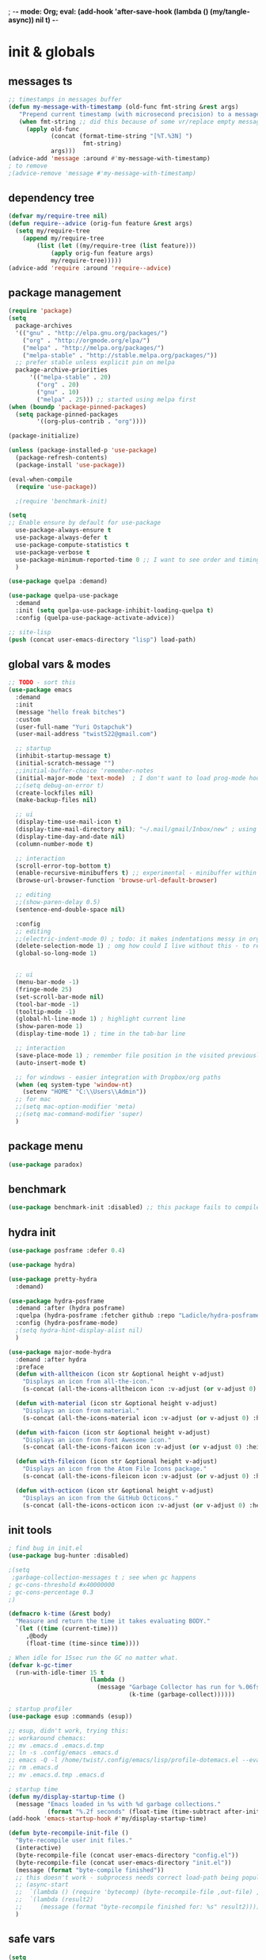 ; -*- mode: Org; eval: (add-hook 'after-save-hook (lambda () (my/tangle-async)) nil t) -*-
#+STARTUP:    overview
#+STARTUP:    indent
#+PROPERTY:   header-args :tangle yes

* init & globals
** messages ts

#+begin_src emacs-lisp
;; timestamps in messages buffer
(defun my-message-with-timestamp (old-func fmt-string &rest args)
   "Prepend current timestamp (with microsecond precision) to a message"
   (when fmt-string ;; did this because of some vr/replace empty messages getting into echo area in minibuffer
     (apply old-func
            (concat (format-time-string "[%T.%3N] ")
                     fmt-string)
            args)))
(advice-add 'message :around #'my-message-with-timestamp)
; to remove
;(advice-remove 'message #'my-message-with-timestamp)

#+end_src
** dependency tree
#+begin_src emacs-lisp :tangle no
(defvar my/require-tree nil)
(defun require--advice (orig-fun feature &rest args)
  (setq my/require-tree
    (append my/require-tree
        (list (let ((my/require-tree (list feature)))
            (apply orig-fun feature args)
            my/require-tree)))))
(advice-add 'require :around 'require--advice)
#+end_src

#+RESULTS:

** package management
#+begin_src emacs-lisp
(require 'package)
(setq
  package-archives
  '(("gnu" . "http://elpa.gnu.org/packages/")
    ("org" . "http://orgmode.org/elpa/")
    ("melpa" . "http://melpa.org/packages/")
    ("melpa-stable" . "http://stable.melpa.org/packages/"))
  ;; prefer stable unless explicit pin on melpa
  package-archive-priorities
      '(("melpa-stable" . 20)
        ("org" . 20)
        ("gnu" . 10)
        ("melpa" . 25))) ;; started using melpa first
(when (boundp 'package-pinned-packages)
  (setq package-pinned-packages
        '((org-plus-contrib . "org"))))

(package-initialize)

(unless (package-installed-p 'use-package)
  (package-refresh-contents)
  (package-install 'use-package))

(eval-when-compile
  (require 'use-package))

  ;(require 'benchmark-init)

(setq
;; Enable ensure by default for use-package
  use-package-always-ensure t
  use-package-always-defer t
  use-package-compute-statistics t
  use-package-verbose t
  use-package-minimum-reported-time 0 ;; I want to see order and timing
  )

(use-package quelpa :demand)

(use-package quelpa-use-package
  :demand
  :init (setq quelpa-use-package-inhibit-loading-quelpa t)
  :config (quelpa-use-package-activate-advice))

;; site-lisp
(push (concat user-emacs-directory "lisp") load-path)
#+end_src

** global vars & modes

#+begin_src emacs-lisp
;; TODO - sort this
(use-package emacs
  :demand
  :init
  (message "hello freak bitches")
  :custom
  (user-full-name "Yuri Ostapchuk")
  (user-mail-address "twist522@gmail.com")

  ;; startup
  (inhibit-startup-message t)
  (initial-scratch-message "")
  ;;initial-buffer-choice 'remember-notes
  (initial-major-mode 'text-mode)  ; I don't want to load prog-mode hooks
  ;;(setq debug-on-error t)
  (create-lockfiles nil)
  (make-backup-files nil)

  ;; ui
  (display-time-use-mail-icon t)
  (display-time-mail-directory nil); "~/.mail/gmail/Inbox/new" ; using mu4e
  (display-time-day-and-date nil)
  (column-number-mode t)

  ;; interaction
  (scroll-error-top-bottom t)
  (enable-recursive-minibuffers t) ;; experimental - minibuffer within minibuffer
  (browse-url-browser-function 'browse-url-default-browser)

  ;; editing
  ;;(show-paren-delay 0.5)
  (sentence-end-double-space nil)

  :config
  ;; editing
  ;;(electric-indent-mode 0) ; todo: it makes indentations messy in org, use org-indent-mode?
  (delete-selection-mode 1) ; omg how could I live without this - to remove selection (if active) when inserting text
  (global-so-long-mode 1)


  ;; ui
  (menu-bar-mode -1)
  (fringe-mode 25)
  (set-scroll-bar-mode nil)
  (tool-bar-mode -1)
  (tooltip-mode -1)
  (global-hl-line-mode 1) ; highlight current line
  (show-paren-mode 1)
  (display-time-mode 1) ; time in the tab-bar line

  ;; interaction
  (save-place-mode 1) ; remember file position in the visited previously file
  (auto-insert-mode t)

  ;; for windows - easier integration with Dropbox/org paths
  (when (eq system-type 'window-nt)
    (setenv "HOME" "C:\\Users\\Admin"))
  ;; for mac
  ;;(setq mac-option-modifier 'meta)
  ;;(setq mac-command-modifier 'super)
  )
#+end_src
** package menu
#+begin_src emacs-lisp
(use-package paradox)
#+end_src

** benchmark

#+begin_src emacs-lisp :tangle yes
(use-package benchmark-init :disabled) ;; this package fails to compile
#+end_src

** hydra init
#+begin_src emacs-lisp :tangle yes
(use-package posframe :defer 0.4)

(use-package hydra)

(use-package pretty-hydra
  :demand)

(use-package hydra-posframe
  :demand :after (hydra posframe)
  :quelpa (hydra-posframe :fetcher github :repo "Ladicle/hydra-posframe")
  :config (hydra-posframe-mode)
  ;(setq hydra-hint-display-alist nil)
  )

(use-package major-mode-hydra
  :demand :after hydra
  :preface
  (defun with-alltheicon (icon str &optional height v-adjust)
    "Displays an icon from all-the-icon."
    (s-concat (all-the-icons-alltheicon icon :v-adjust (or v-adjust 0) :height (or height 1)) " " str))

  (defun with-material (icon str &optional height v-adjust)
    "Displays an icon from material."
    (s-concat (all-the-icons-material icon :v-adjust (or v-adjust 0) :height (or height 1)) " " str))

  (defun with-faicon (icon str &optional height v-adjust)
    "Displays an icon from Font Awesome icon."
    (s-concat (all-the-icons-faicon icon :v-adjust (or v-adjust 0) :height (or height 1)) " " str))

  (defun with-fileicon (icon str &optional height v-adjust)
    "Displays an icon from the Atom File Icons package."
    (s-concat (all-the-icons-fileicon icon :v-adjust (or v-adjust 0) :height (or height 1)) " " str))

  (defun with-octicon (icon str &optional height v-adjust)
    "Displays an icon from the GitHub Octicons."
    (s-concat (all-the-icons-octicon icon :v-adjust (or v-adjust 0) :height (or height 1)) " " str)))

#+end_src

#+RESULTS:

** init tools

#+begin_src emacs-lisp
; find bug in init.el
(use-package bug-hunter :disabled)

;(setq
 ;garbage-collection-messages t ; see when gc happens
; gc-cons-threshold #x40000000
; gc-cons-percentage 0.3
;)

(defmacro k-time (&rest body)
  "Measure and return the time it takes evaluating BODY."
  `(let ((time (current-time)))
     ,@body
     (float-time (time-since time))))

; When idle for 15sec run the GC no matter what.
(defvar k-gc-timer
  (run-with-idle-timer 15 t
                       (lambda ()
                         (message "Garbage Collector has run for %.06fsec"
                                  (k-time (garbage-collect))))))

; startup profiler
(use-package esup :commands (esup))

;; esup, didn't work, trying this:
;; workaround chemacs:
;; mv .emacs.d .emacs.d.tmp
;; ln -s .config/emacs .emacs.d
;; emacs -Q -l /home/twist/.config/emacs/lisp/profile-dotemacs.el --eval "(progn (setq user-emacs-directory \"~/.config/emacs/\") (profile-dotemacs))"
;; rm .emacs.d
;; mv .emacs.d.tmp .emacs.d

; startup time
(defun my/display-startup-time ()
  (message "Emacs loaded in %s with %d garbage collections."
           (format "%.2f seconds" (float-time (time-subtract after-init-time before-init-time))) gcs-done))
(add-hook 'emacs-startup-hook #'my/display-startup-time)

(defun byte-recompile-init-file ()
  "Byte-recompile user init files."
  (interactive)
  (byte-recompile-file (concat user-emacs-directory "config.el"))
  (byte-recompile-file (concat user-emacs-directory "init.el"))
  (message (format "byte-compile finished"))
  ;; this doesn't work - subprocess needs correct load-path being populated
  ;; (async-start
  ;;  `(lambda () (require 'bytecomp) (byte-recompile-file ,out-file) ,out-file)
  ;;  `(lambda (result2)
  ;;     (message (format "byte-recompile finished for: %s" result2))))
  )
#+end_src

** safe vars

#+begin_src emacs-lisp
(setq
  safe-local-variable-values
    '(
     (eval add-hook 'after-save-hook (lambda nil (my/tangle-async)) nil t)
     (eval add-hook 'after-save-hook (lambda nil (my/tangle-async-and-byte-compile-init-file)) nil t)
     (org-archive-location . "~/Dropbox/org/archive/%s_archive.gpg::")
     (eval setq org-cycle-include-plain-lists 'integrate)
     (eval load-file "ledger-kredo-regex.el.gpg")
     (doom-modeline-buffer-file-name-style . truncate-with-project)
     (doom-modeline-buffer-file-name-style quote truncate-with-project)
     (org-hugo-footer . "

[//]: # \"Exported with love from a post written in Org mode\"
[//]: # \"- https://github.com/kaushalmodi/ox-hugo\"")
     (checkdoc-minor-mode . t)
     (flycheck-disabled-checkers emacs-lisp-checkdoc)
     (eval visual-line-mode t))
  
   ; tramp theme
   custom-safe-themes '("6ebdb33507c7db94b28d7787f802f38ac8d2b8cd08506797b3af6cdfd80632e0" default)
)
#+end_src

#+RESULTS:
| 6ebdb33507c7db94b28d7787f802f38ac8d2b8cd08506797b3af6cdfd80632e0 | default |

** feature checks

#+begin_src emacs-lisp
(if (functionp 'json-serialize)
  (message "Native JSON is available")
  (message "Native JSON is *not* available"))
#+end_src

** native comp

#+begin_src emacs-lisp
(if (and (fboundp 'native-comp-available-p)
         (native-comp-available-p))
  (progn
    (message "Native compilation is available")
    (setq native-comp-async-report-warnings-errors nil)
    (setq comp-deferred-compilation t)
    (add-to-list 'native-comp-eln-load-path (expand-file-name "eln-cache/" user-emacs-directory))
    (setq package-native-compile t))
  (message "Native complation is *not* available"))
#+end_src

** elisp tools
*** debug hooks
this tools for debugging hooks came from here - https://emacs.stackexchange.com/a/19582/29202
#+begin_src emacs-lisp
  (defun my/call-logging-hooks (command &optional verbose)
  "Call COMMAND, reporting every hook run in the process.
Interactively, prompt for a command to execute.

Return a list of the hooks run, in the order they were run.
Interactively, or with optional argument VERBOSE, also print a
message listing the hooks."
  (interactive "CCommand to log hooks: \np")
  (let* ((log     nil)
         (logger (lambda (&rest hooks) 
                   (setq log (append log hooks nil)))))
    (my/with-advice
        ((#'run-hooks :before logger))
      (call-interactively command))
    (when verbose
      (message
       (if log "Hooks run during execution of %s:"
         "No hooks run during execution of %s.")
       command)
      (dolist (hook log)
        (message "> %s" hook)))
    log))

(defmacro my/with-advice (adlist &rest body)
  "Execute BODY with temporary advice in ADLIST.

Each element of ADLIST should be a list of the form
  (SYMBOL WHERE FUNCTION [PROPS])
suitable for passing to `advice-add'.  The BODY is wrapped in an
`unwind-protect' form, so the advice will be removed even in the
event of an error or nonlocal exit."
  (declare (debug ((&rest (&rest form)) body))
           (indent 1))
  `(progn
     ,@(mapcar (lambda (adform)
                 (cons 'advice-add adform))
               adlist)
     (unwind-protect (progn ,@body)
       ,@(mapcar (lambda (adform)
                   `(advice-remove ,(car adform) ,(nth 2 adform)))
                 adlist))))
#+end_src

*** eval-after-all

#+begin_src emacs-lisp
(defun eval-after-load-all (my-features form)
  "Run FORM after all MY-FEATURES are loaded.
See `eval-after-load' for the possible formats of FORM."
  (if (null my-features)
      (if (functionp form)
      (funcall form)
    (eval form))
    (eval-after-load (car my-features)
      `(lambda ()
     (eval-after-load-all
      (quote ,(cdr my-features))
      (quote ,form))))))
#+end_src
* input & security
** input & langs

#+begin_src emacs-lisp
;; input method
(setq default-input-method "ukrainian-computer")

;; free binding for iedit
(customize-set-variable 'flyspell-auto-correct-binding [(meta control ?\;)])

(add-hook 'text-mode-hook #'flyspell-mode)

(when (eq system-type 'windows-nt)
  (with-eval-after-load "ispell"
    (setq ispell-dictionary "en_US")
    (setq ispell-hunspell-dictionary-alist '(
                                             ("en_US" "[[:alpha:]]" "[^[:alpha:]]" "[']" t ("-d" "en_US") nil utf-8)
    ; TODO - doesn't work
    ;(setenv "LANG" "en_US.UTF-8")
    ;(setq ispell-dictionary "uk_UA,en_US")
    ;(setq ispell-hunspell-dictionary-alist '(("en_US" "[[:alpha:]]" "[^[:alpha:]]" "[']" t ("-d" "en_US") nil utf-8)
    ;                                         ("uk_UA" "[[:alpha:]]" "[^[:alpha:]]" "[']" t ("-d" "uk_UA") nil utf-8)
    ;                                         ))
    ;(ispell-set-spellchecker-params)
    ;(ispell-hunspell-add-multi-dic "uk_UA,en_US")
    ))))

;(set-language-environment "UTF-8")
(set-default-coding-systems 'utf-8)
#+end_src

** clipboard

#+begin_src emacs-lisp
;; clipboard share with x11
(use-package xclip
  :unless (eq system-type 'windows-nt)
  :defer 1
  :config (xclip-mode 1))
#+end_src

** sessions

#+begin_src emacs-lisp
(setq
  ;; Keep auto-save/backup files separate from source code
  auto-save-file-name-transforms `((".*" ,(concat user-emacs-directory "auto-save/") t))
  backup-directory-alist `(("." . ,(expand-file-name (concat user-emacs-directory "backups")))))

(custom-set-variables
 '(desktop-modes-not-to-save '(tags-table-mode
                               org-mode ;; I have it available all the time throug few keystrokes
                               prog-mode ;; actually, I dont' want it to save any buffers, will reconfigure it
                               so-long-mode ;; not sure if this captures minor modes
                               helpful-mode))
	'(desktop-files-not-to-save "\\(\\`/[^/:]*:\\|(ftp)\\|(\\.gz)\\'\\)")
    '(desktop-load-locked-desktop t)) ; do not ask that lock-file exists, this fixes the issue with emacs daemon waiting for answer
(desktop-save-mode 1)
;; (add-hook 'after-init-hook (lambda ()
;;           ;(require 'desktop)
;; 	      ;(desktop-read)
;;                              ))

(use-package super-save
  :defer 1.1
  :config
  (super-save-mode +1)
  ;; add integration with ace-window
  ;(add-to-list 'super-save-triggers 'ace-window)
  (add-to-list 'super-save-triggers 'ivy-switch-buffer)
  ;; save on find-file
  (add-to-list 'super-save-hook-triggers 'find-file-hook)
  :custom
  (super-save-idle-duration 20)
  (super-save-auto-save-when-idle t))
#+end_src

** accessibility

#+begin_src emacs-lisp
;(load-file "/usr/share/festival/festival.el")
;(autoload 'say-minor-mode "festival" "Menu for using Festival." t)
;(say-minor-mode t)

#+end_src

** security & encryption

#+begin_src emacs-lisp
;(add-hook 'after-init-hook
;          #'(lambda()
;              (require 'epa-file)
;              (epa-file-enable)))
;(use-package epa
;  :defer t
;  :custom
;  (epg-gpg-program "gpg")
;  (epa-pinentry-mode nil))

;; used for prompts on gpg - if pinentry program = emacs
(use-package pinentry)
;; This should force Emacs to use its own internal password prompt instead of an external pin entry program
(setenv "GPG_AGENT_INFO" nil)

;; password store
(use-package password-store
  :config 
  (when (eq system-type 'windows-nt)
    (setq password-store-executable (executable-find "pass.bat"))))

(use-package pass)

(use-package auth-source-pass
  :after auth-source
  :ensure nil
  :config (auth-source-pass-enable)
  )
;; was used until auth-source-pass came
;;(setq auth-sources '("~/.authinfo.gpg" "~/.netrc"))

;; close buffers which will ask for user input on the next start and prevent emacs-server to start through systemctl
(add-hook 'kill-emacs-hook (lambda()
                             (save-some-buffers t)
                             (kill-matching-buffers ".*.gpg" nil t)
                             (kill-matching-buffers "ejc-sql-editor" nil t) ;; this may ask for authinfo on next load
                             ))
#+end_src

** edit-server

#+begin_src emacs-lisp
;; edit server for chrome plugin
(use-package edit-server
  :disabled
  :ensure t
  :commands edit-server-start
  ;;:init
  ;;          (add-hook 'after-init-hook
  ;;                    #'(lambda() (edit-server-start))))
  :config (setq edit-server-new-frame-alist
                '((name . "Edit with Emacs FRAME")
                  (top . 200)
                  (left . 200)
                  (width . 80)
                  (height . 25)
                  (minibuffer . t)
                  (menu-bar-lines . t)
                  (window-system . x))))
#+end_src

* UI & themes
** fonts

#+begin_src emacs-lisp
;; set default
(if (eq system-type 'windows-nt)
  (set-face-attribute 'default nil :font "Fira Mono" :height 95) ;; defaults to 139
  (set-face-attribute 'default nil :font "Input Mono Narrow" :height 83)
  ;(set-face-attribute 'default nil :font "Source Code Pro-9")
  ;; equivalent
  ;(add-to-list 'default-frame-alist '(font . "Input Mono Narrow-9"))
  ;(add-to-list 'default-frame-alist '(font . "Source Code Pro-10"))
  )

;(set-face-attribute 'bold nil :height 95) ;; good way to emphasize

;; to set for current frame and future frames (works instantly)
;(set-face-attribute 'default nil :font "Input Mono Narrow" :height 95)
;;(set-face-attribute 'default nil :font "Source Code Pro" :height 150) ;; defaults to 139
;;(set-face-attribute 'default nil :font "Source Code Pro Medium")
;; equivalent of
;;(set-frame-font "Source Code Pro Medium" nil t)

;; or use M-x menu-set-font, or use M-x set-frame-font

;; testing
;;(set-fontset-font t 'latin "Noto Sans")

;; something for icons?
(setq inhibit-compacting-font-caches t)
#+end_src

** frame alpha
#+begin_src emacs-lisp
(if (eq system-type 'windows-nt)
  (add-to-list 'default-frame-alist '(alpha . (93 . 93)))
  (add-to-list 'default-frame-alist '(alpha . (88 . 88))))

(defun frame-update-alpha (updfunc)
  "Apply a given function to existing alpha parameter of the selected frame.
UPDFUNC function which accepts current alpha and returns new"
  (when (functionp updfunc)
    (let* ((current-alpha (car (frame-parameter nil 'alpha)))
           (new-alpha (funcall updfunc current-alpha))
           (new-alpha (min 100 (max 0 new-alpha))))
    (set-frame-parameter (selected-frame) 'alpha (list new-alpha new-alpha)))))

(defun frame-incr-alpha ()
  "Increment existing frame alpha by 3."
  (interactive)
  (frame-update-alpha (lambda (alpha) (+ alpha 3))))

(defun frame-decr-alpha ()
  "Decrement existing frame alpha by 3."
  (interactive)
  (frame-update-alpha (lambda (alpha) (- alpha 3))))
#+end_src

** icons

#+begin_src emacs-lisp
(use-package all-the-icons)

;; bad with hidpi - icons modeline 
;(use-package mode-icons :config (mode-icons-mode -1))

;; in terminal (but it actually doesn't work for doom-modeline)
;(with-eval-after-load 'quelpa
;  (quelpa '(icons-in-terminal :fetcher github :repo "seagle0128/icons-in-terminal.el")))
#+end_src

** modeline

#+begin_src emacs-lisp
;; modeline
(use-package doom-modeline
  :defer 0.2
  ;:hook (after-init . doom-modeline-mode)
  :config
  (doom-modeline-mode)
  ; these will hardcode height and zoom-frm will not work for mode-line
  ;(set-face-attribute 'mode-line nil :height 90)
  ;(set-face-attribute 'mode-line-inactive nil :height 50)
  (setq doom-modeline-height 25)
  (setq doom-modeline-bar-width 6)
  ;; scala projects may have very long file paths, in that case doommodeline doesn't truncate it
  ;;:custom (doom-modeline-buffer-file-name-style 'truncate-with-project)
  (setq doom-modeline-icon t)
)
#+end_src

** themes

#+begin_src emacs-lisp
(use-package gruvbox-theme
  :defer 0.2
  :config
  (load-theme 'gruvbox-dark-medium t))

(use-package doom-themes
  :init
  (defun my/restore-mode-line ()
    "Restore modeline after doom-themes ding, sometimes it gets stuck into doom-modeline-error state"
    (interactive)
    (setq face-remapping-alist (delete (assq 'mode-line face-remapping-alist) face-remapping-alist)))
  :defer 0.3
  :config
  ;(load-theme 'doom-one t)
  ;(load-theme 'doom-gruvbox t)
  (doom-themes-visual-bell-config)
  ;(doom-themes-neotree-config)
  ;(doom-themes-treemacs-config)
  (doom-themes-org-config)
  (setq doom-themes-enable-bold t)
  (setq doom-themes-enable-italic t))
#+end_src

** theme auto changers

#+begin_src emacs-lisp
;; todo - doesn't work
;; (use-package theme-changer
;;   :config
;;   (setq calendar-location-name "Dallas, TX") 
;;   (setq calendar-latitude 32.85)
;;   (setq calendar-longitude -96.85)
;;   (change-theme nil 'dracula-theme)
;; )

;(use-package modus-operandi-theme)
;(use-package modus-vivendi-theme)
;; Define coordinates
;(setq calendar-latitude 49.784443
;      calendar-longitude 24.056473)
;; Light at sunrise
;(load-theme 'modus-operandi t t)
;(run-at-time (nth 1 (split-string (sunrise-sunset)))
;             (* 60 60 24)
;             (lambda ()
;               (enable-theme 'modus-operandi)))
;;; Dark at sunset
;(load-theme 'modus-vivendi t t)
;(run-at-time (nth 4 (split-string (sunrise-sunset)))
;             (* 60 60 24)
;             (lambda ()
;               (enable-theme 'modus-vivendi)))
#+end_src

** dashboard

#+begin_src emacs-lisp
(use-package dashboard
  :defer 0.9
  :init
  (defun dashboard-performance-statement (list-size)
    (insert (propertize " Think" 'face 'dashboard-heading))
    (insert (propertize "\n\t★ SLEEP\n\t★ ROUTINE\n\t★ NUTRITION\n\t★ SPORT\n\t★ REST" 'face '(:height 110))))
  :custom
  ((dashboard-banner-logo-title "With Great Power Comes Great Responsibility")
   (dashboard-startup-banner 'official) ;; 1,2,3,'logo,'official
   (dashboard-center-content t)
   (dashboard-items '((performance)
                      )) ;(elfeed . 10) (agenda . 5) (recents  . 5) (projects . 5) (bookmarks . 5) (registers . 5)
   (dashboard-set-file-icons t)
   (dashboard-set-heading-icons t)
   (dashboard-set-init-info t)
   (dashboard-set-navigator t))
  :config
  ;;(require 'dashboard-elfeed) ; comes from local 'lisp' dir
  ;;(setq de/key "b")
  ;;(setq de/dashboard-search-filter "")
  ;;(elfeed-update)
  (add-to-list 'dashboard-item-generators '(performance . dashboard-performance-statement))
  ;;(add-to-list 'dashboard-item-generators '(elfeed . dashboard-elfeed))
  (dashboard-setup-startup-hook)
  ;; this is for emacsclient
  ;;(setq initial-buffer-choice (lambda () (get-buffer "*dashboard*")))
  )

;; (defun dashboard-performance-center-line ()
;;     (make-string (max 0 (floor (/ (- dashboard-banner-length (+ 20 1)) 2))) ?\ ))
;; (defun dashboard-performance-statement (number-of-items)
;;   (insert (dashboard-performance-center-line))
;;   (insert (all-the-icons-faicon "check" :height 1.2 :v-adjust 0.0 :face 'font-lock-keyword-face))
;;   (insert (propertize " Think\n" 'face 'dashboard-heading))
;;   (insert (dashboard-performance-center-line))
;;   (insert (propertize "\t★ SLEEP\n" 'face '(:height 110)))
;;   (insert (dashboard-performance-center-line))
;;   (insert (propertize "\t★ ROUTINE\n" 'face '(:height 110)))
;;   (insert (dashboard-performance-center-line))
;;   (insert (propertize "\t★ NUTRITION\n" 'face '(:height 110)))
;;   (insert (dashboard-performance-center-line))
;;   (insert (propertize "\t★ SPORT\n" 'face '(:height 110)))
;;   (insert (dashboard-performance-center-line))
;;   (insert (propertize "\t★ REST\n" 'face '(:height 110))))

#+end_src

** other faces
#+begin_src emacs-lisp
(custom-set-faces '(region ((t (:extend t :background "dark slate blue")))))
;;(custom-set-faces '(fringe ((t (:background "#282828" :weight extra-bold :height 3.0 :width extra-expanded))))
#+end_src

** auto dim inactive buffer
#+begin_src emacs-lisp :tangle yes
(use-package auto-dim-other-buffers
  :defer 0.7
  :config
  (auto-dim-other-buffers-mode t))
#+end_src
8
* text & editing
** scroll
#+begin_src emacs-lisp :tangle yes
  ;; finally!
(use-package good-scroll
  :disabled ;; it actually adds up ~2% of extra cpu all-time - becuase of constant re-rendering
  :defer 0.8
  :config
  (global-set-key [next] #'good-scroll-up-full-screen)
  (global-set-key [prior] #'good-scroll-down-full-screen)
  ;; this doesn't  move to the very top of the window
  ;;(evil-define-key 'motion global-map (kbd "C-f") 'good-scroll-up-full-screen)
  ;;(evil-define-key 'motion global-map (kbd "C-b") 'good-scroll-down-full-screen)
  (evil-define-key 'emacs global-map (kbd "C-v") 'good-scroll-up-full-screen)
  (evil-define-key 'emacs global-map (kbd "M-v") 'good-scroll-down-full-screen)
  (good-scroll-mode 1)
  )
;; scroll one line at a time (less "jumpy" than defaults)
                                        ;(setq mouse-wheel-scroll-amount '(1 ((shift) . 1)((meta)) ((control) . text-scale))) ;; one line at a time
                                        ;(setq mouse-wheel-progressive-speed t);;nil ;; (not) accelerate scrolling
                                        ;(setq mouse-wheel-follow-mouse 't) ;; scroll window under mouse
                                        ;(setq scroll-step 1) ;; keyboard scroll one line at a time

;; multiple problems with this package: 1. no font size change. 2. line separator ^L problem (page-break-lines)
;;(use-package display-line-numbers :custom (global-display-line-numbers-mode t))

;; horizontal scroll
(setq mouse-wheel-tilt-scroll t)
(setq mouse-wheel-flip-direction t)

#+end_src
** various (to sort)
#+begin_src emacs-lisp
(setq-default
  indent-tabs-mode nil
  tab-width 4)

(use-package linum
  ;;:custom (global-linum-mode t)
  :config
  ;;(require 'page-break-lines)
  :hook (prog-mode . linum-mode))

(use-package page-break-lines
  :config
  (global-page-break-lines-mode))

;;(use-package beacon
;;  :custom
;;  (beacon-color "#f1fa8c")
;;  :hook (after-init . beacon-mode))

;; show indents in all modes
;; bad performance
;;(use-package indent-guide
;;  :hook (prog-mode . indent-guide-mode))

;; string manipulation (not really using directly right now)
(use-package s)

(use-package visual-regexp
  :bind
  (("M-%" . vr/replace)
   ("M-C-%" . vr/query-replace)
   ("C-c m" . vr/mc-mark)))

(use-package expand-region
  :after evil
  :commands 'er/expand-region
  :init 
  (evil-define-key 'motion global-map (kbd "<leader>v") 'er/expand-region))

(defun contextual-backspace ()
  "Hungry whitespace or delete word depending on context."
  (interactive)
  (if (looking-back "[[:space:]\n]\\{2,\\}" (- (point) 2))
      (while (looking-back "[[:space:]\n]" (- (point) 1))
        (delete-char -1))
    (cond
     ((and (boundp 'smartparens-strict-mode)
           smartparens-strict-mode)
      (sp-backward-kill-word 1))
     ((and (boundp 'subword-mode) 
           subword-mode)
      (subword-backward-kill 1))
     (t
      (backward-kill-word 1)))))

(global-set-key (kbd "C-M-<backspace>") 'contextual-backspace)

(global-auto-revert-mode t)

(global-set-key (kbd "C-c w") 'toggle-truncate-lines); wrap

(use-package mixed-pitch
  ;;:hook
  ;; If you want it in all text modes:
  ;;(text-mode . mixed-pitch-mode)
  )

;; writing
(use-package olivetti)
(use-package wc-mode)
(use-package writegood-mode)

;;(add-hook 'org-mode-hook
;;#'olivetti-mode ;; little ugly
;;#'mixed-pitch-mode) ;; little ugly
;;(add-hook 'text-mode-hook
;;           (lambda ()
;;            (variable-pitch-mode 1)))
;;(set-face-attribute 'default nil :family "DejaVu Sans Mono" :height 130)
;;(set-face-attribute 'fixed-pitch nil :family "DejaVu Sans Mono")
;;(set-face-attribute 'variable-pitch nil :family "IBM Plex Serif")

;; thesaurus
(use-package synosaurus
  :custom (synosaurus-choose-method 'default)
  :config (synosaurus-mode))

(use-package flycheck-grammarly
  :quelpa (flycheck-grammarly :repo "jcs-elpa/flycheck-grammarly" :fetcher github))

;; testing
(use-package iedit
  :bind ("C-;" . iedit-mode))

(use-package shrink-whitespace
  :bind ("M-\\" . shrink-whitespace))
#+end_src

** large files

#+begin_src emacs-lisp
(use-package vlf
  :after (ivy counsel)
  :init
  (ivy-add-actions 'counsel-find-file '(("l" vlf "view large file"))))
#+end_src

** avy hydra

#+begin_src emacs-lisp

;; navigate text in the buffer
(use-package avy)

(use-package avy-hydra
  :ensure nil
  :after evil
  :commands (hydra-avy/body)
  :init (evil-define-key 'motion global-map (kbd "<leader>j") 'hydra-avy/body)
  :config
  (defhydra hydra-avy (:exit t :hint nil)
    "
 Line^^       Region^^        Goto
----------------------------------------------------------
 [_y_] yank   [_Y_] yank      [_j_] timed char  [_c_] char          [_C_] char-2
 [_m_] move   [_M_] move      [_w_] word        [_W_] any word
 [_k_] kill   [_K_] kill      [_l_] line        [_L_] end of line"
    ("j" avy-goto-char-timer)
    ("c" avy-goto-char)
    ("C" avy-goto-char-2)
    ("w" avy-goto-word-1)
    ("W" avy-goto-word-0)
    ("l" avy-goto-line)
    ("L" avy-goto-end-of-line)
    ("m" avy-move-line)
    ("M" avy-move-region)
    ("k" avy-kill-whole-line)
    ("K" avy-kill-region)
    ("y" avy-copy-line)
    ("Y" avy-copy-region)))
#+end_src

* files & projects
** dired

#+begin_src emacs-lisp
(use-package async)
(with-eval-after-load 'dired
  (with-eval-after-load 'evil-collection
    (require 'async)
    (require 'dired-async)
    (require 'dired-narrow)
    (require 'dired-open)
    ;(require 'treemacs-icons-dired) ; all-the-icons are better
    ;(require 'all-the-icons-dired) ; performance
    ;(require 'dired-du) ; performance
    ;; this one produces "Permission denied" on listing in Win10 with JUNCTION folders
    ;(add-hook 'dired-mode-hook #'dired-du-mode)
    ;(require 'dired-collapse) ; performance
    (require 'dired-filter)
    (require 'dired-subtree)
    (require 'dired-avfs)
    (require 'dired-hacks-utils)
    (add-hook 'dired-mode-hook 'dired-utils-format-information-line-mode)
    (customize-set-variable 'dired-listing-switches "-alh") 
    (require 'dired-hide-dotfiles)
    (add-hook 'evil-collection-setup-hook
              #'(lambda (mode map)
                  (when (eq mode 'dired)
                    (evil-collection-define-key 'normal 'dired-mode-map "." 'dired-hide-dotfiles-mode)))) 
    
    (add-hook 'dired-mode-hook 'dired-async-mode)
    ; todo: fix dir-locals for turning this off
    ;(add-hook 'dired-mode-hook #'(lambda() (all-the-icons-dired-mode 1)))
    (customize-set-variable 'all-the-icons-dired-monochrome nil)
    
    (put 'all-the-icons-dired-mode 'safe-local-variable #'listp)
    
    ;(put 'dired-find-alternate-file 'disabled nil)
    ;(define-key dired-mode-map (kbd "RET") #'dired-find-alternate-file)
    ; instead of above, since ver28 simply:
    (customize-set-variable 'dired-kill-when-opening-new-dired-buffer t)

    (evil-collection-define-key 'motion 'dired-mode-map "/" 'dired-narrow-fuzzy)
    (evil-collection-define-key 'normal 'dired-mode-map (kbd "M-RET") 'dired-open-xdg)
    (evil-collection-define-key 'normal 'dired-mode-map "q" 'kill-this-buffer)
    (evil-define-key 'normal dired-mode-map (kbd "f") dired-filter-map)
    ))
(use-package dired-avfs) ;; archives
(use-package dired-filter) ;; additional filter keymap
(use-package dired-open) ;; xdg-open
(use-package dired-subtree) ;; evil collection takes care of bindings
(use-package dired-narrow) ;; narrow-fuzzy
(use-package dired-hacks-utils)
;;(use-package dired-du)
;(use-package dired-collapse ;; displays dir1/dir2/..
;  :hook (dired-mode . dired-collapse-mode))
;(use-package dired-rainbow) ;; not sure if it's really being used - more colorful faces
;(use-package ranger)
(use-package all-the-icons-dired)
(use-package peep-dired
  :after evil
  :config
  (evil-define-key 'normal peep-dired-mode-map (kbd "<SPC>") 'peep-dired-scroll-page-down
                                             (kbd "C-<SPC>") 'peep-dired-scroll-page-up
                                             (kbd "<backspace>") 'peep-dired-scroll-page-up
                                             (kbd "j") 'peep-dired-next-file
                                             (kbd "k") 'peep-dired-prev-file)
  (add-hook 'peep-dired-hook 'evil-normalize-keymaps)
  ;:hook (dired-mode . peep-dired)
  )
(use-package treemacs-icons-dired
  :pin melpa
  :after treemacs dired
  ;:hook (dired-mode . treemacs-icons-dired-mode)
  )

#+end_src

** grep tools
#+begin_src emacs-lisp
(use-package ag
  :ensure t
  :custom
  (ag-highlight-search t)
  (ag-reuse-buffers t)
  :config
  (add-to-list 'ag-arguments "--word-regexp"))

(use-package ripgrep)
(use-package flx)
(use-package wgrep)
(use-package wgrep-ag)
#+end_src

** projectile

#+begin_src emacs-lisp
(use-package projectile
  :init (setq projectile-use-git-grep t)
  ; todo
  ;:bind-keymap (:map projectile-mode-map ("s-p" . projectile-command-map))
  :config
  (define-key projectile-mode-map (kbd "s-p") 'projectile-command-map)
  (define-key projectile-mode-map (kbd "C-c p") 'projectile-command-map)
  :custom
  (projectile-completion-system 'ivy)
  (projectile-project-search-path (list "~/Documents"))
  :commands (hydra-projectile/body)
  :pretty-hydra
  (hydra-projectile
   (:hint nil :color teal :quit-key "q" :title (with-faicon "rocket" "Projectile" 1 -0.05))
   ("Buffers"
    (("b" counsel-projectile-switch-to-buffer "list")
     ("k" projectile-kill-buffers "kill all")
     ("S" projectile-save-project-buffers "save all"))
    "Find"
    (("d" counsel-projectile-find-dir "directory")
     ("F" projectile-recentf "recent files")
     ("D" projectile-dired "dired")
     ("g" counsel-projectile-find-file-dwim "file dwim")
     ("f" counsel-projectile-find-file "file")
     ("p" counsel-projectile-switch-project "project"))
    "Other"
    (("i" projectile-invalidate-cache "reset cache")
     ("x" projectile-remove-known-project "remove known project")
     ("z" projectile-cache-current-file "cache current file")
     ("X" projectile-cleanup-known-projects "cleanup known projects"))
    "Search"
    (("r" projectile-replace "replace")
     ("o" projectile-multi-occur "occur")
     ("R" projectile-replace-regexp "regexp replace")
     ("sg" counsel-projectile-grep "grep")
     ("ss" counsel-projectile-ag "ag")
     ("sr" counsel-projectile-rg "rg")
     ("ss" counsel-rg "search")))))

(use-package counsel-projectile
  :demand :after (projectile counsel)
  :config (counsel-projectile-mode))
#+end_src

** treemacs

#+begin_src emacs-lisp
(use-package treemacs-evil)
(use-package treemacs-projectile)
(use-package treemacs-magit)
(use-package treemacs-all-the-icons)
(use-package treemacs
  :config
  (require 'treemacs-themes)
  ;(require 'treemacs-icons)
  (require 'evil)
  (require 'projectile)
  (require 'magit)
  (require 'all-the-icons)
  (require 'treemacs-all-the-icons)
  (require 'treemacs-evil)
  (require 'treemacs-projectile)
  (require 'treemacs-magit)
  (treemacs-load-theme 'all-the-icons)
  (treemacs-follow-mode -1) ;; kills remote mounts
  :custom
  (treemacs-follow-after-init t)
  :commands treemacs-modify-theme
  ;:custom
  ;(treemacs-fringe-indicator-mode t)
  )
#+end_src

** xah-find

Nice pure lisp find-grep replacement - works on windows well

#+begin_src emacs-lisp
(use-package xah-find
  :config
  (evil-define-key '(normal motion) xah-find-output-mode-map (kbd "RET") 'xah-find--jump-to-place))
#+end_src

** other

#+begin_src emacs-lisp
;; todo - filter out archive files from org
(setq recentf-max-saved-items 100)
#+end_src

* bindings & interaction
** ivy

#+begin_src emacs-lisp
(use-package prescient
  :config (prescient-persist-mode)
  :custom
  (prescient-filter-method '(literal regexp initialism))
  (prescient-sort-full-matches-first t))

(use-package counsel
  :after ivy
  :config (counsel-mode)
  :custom (counsel-mode-override-describe-bindings nil)
  :bind (("M-y" . counsel-yank-pop)))

(global-set-key (kbd "M-x") 'counsel-M-x)
(global-set-key (kbd "C-x C-f") 'counsel-find-file)

(use-package ivy-prescient
  :disabled
  :demand :after ivy prescient
  ;:config (ivy-prescient-mode) ; annoying - I need to find how to configure it
  :custom (ivy-prescient-sort-commands '(:not swiper swiper-isearch ivy-switch-buffer)))

(use-package ivy
  :diminish
  :bind (("C-c C-r" . ivy-resume)
         ("C-x b" . ivy-switch-buffer)
         ("C-x B" . ivy-switch-buffer-other-window)
         ("C-c v" . ivy-push-view)
         ("C-c V" . ivy-pop-view)
         ("<s-up>" . ivy-push-view)
         ("<s-S-up>" . ivy-pop-view)
         ("<s-down>" . ivy-switch-view)
         (:map ivy-minibuffer-map ("C-c C-c" . hydra-ivy/body)))
  :custom
  (ivy-extra-directories ())
  (ivy-count-format "(%d/%d) ")
  (ivy-use-virtual-buffers t)
  :config
  (require 'counsel)
  (require 'ivy-rich)
  (require 'all-the-icons-ivy)
  (require 'all-the-icons)
  (ivy-mode)
  (setq ivy-re-builders-alist
        '(
          (ivy-switch-buffer . ivy--regex-fuzzy)
          (counsel-ag        . ivy--regex-plus)
          (counsel-git-grep  . ivy--regex-plus)
          (swiper            . ivy--regex-plus)
          (swiper-isearch    . ivy--regex-plus)
          (t                 . ivy--regex-fuzzy)))
  ;; all fuzzy init
  ;;(setq ivy-initial-inputs-alist nil)
)

(use-package ivy-hydra
  :after ivy)

(defun ivy-rich-switch-buffer-icon (candidate)
  (with-current-buffer
      (get-buffer candidate)
    (let ((icon (all-the-icons-icon-for-mode major-mode)))
      (if (symbolp icon)
          (all-the-icons-icon-for-mode 'fundamental-mode)
        icon))))

(use-package ivy-rich
  :pin melpa
  :after counsel ivy
  :custom
  (ivy-virtual-abbreviate 'full
                          ivy-rich-switch-buffer-align-virtual-buffer t
                          ivy-rich-path-style 'abbrev)
  (ivy-rich-display-transformers-list
      '(ivy-switch-buffer
        (:columns
         (
          (ivy-rich-switch-buffer-icon (:width 2))
          (ivy-rich-candidate (:width 30))
          (ivy-rich-switch-buffer-size (:width 7))
          (ivy-rich-switch-buffer-indicators (:width 4 :face error :align right))
          (ivy-rich-switch-buffer-major-mode (:width 12 :face warning))
          (ivy-rich-switch-buffer-project (:width 15 :face success))
          (ivy-rich-switch-buffer-path (:width (lambda (x) (ivy-rich-switch-buffer-shorten-path x (ivy-rich-minibuffer-width 0.3)))))
          )
         :predicate
         (lambda (cand) (get-buffer cand)))))
  :config
  (ivy-rich-mode 1)
  (ivy-rich-project-root-cache-mode) ;; speed-up
  )

(use-package all-the-icons-ivy
  :after ivy-rich
  :config
  (setq all-the-icons-ivy-file-commands
      '(counsel-find-file counsel-file-jump counsel-recentf counsel-projectile-find-file counsel-projectile-find-dir))
  (all-the-icons-ivy-setup)
  )

; why :bind doesn't work?
(global-set-key (kbd "C-s") 'swiper)
(use-package swiper
  :after ivy
  :bind* ("C-s" . swiper))

;; testing it - didn't like it
;;(use-package ivy-posframe)
#+end_src

** helpers & info

#+begin_src emacs-lisp
(use-package which-key
  :defer 0.6
  :custom
  ((which-key-add-column-padding 3)
   (which-key-allow-evil-operators t)
   (which-key-max-description-length 50)
   (which-key-idle-delay 0.5))
  :config
  (which-key-mode))

(customize-set-variable 'help-window-select t)
(customize-set-variable 'describe-bindings-outline t)

(use-package helpful
  :after evil
  :init
  (evil-define-key 'motion global-map (kbd "<leader>h") 'hydra-help/body)
  :ensure t
  :commands (hydra-help/body)
  :bind
  ;; in terminal C-h is basically a backspace
  (("C-c C-h" . help-command)
   ("C-h f" . helpful-callable)
   ("C-h v" . helpful-variable)
   ("C-h k" . helpful-key)
   ("C-h j" . helpful-at-point)
   ("C-h F" . helpful-function)
   ("C-h C" . helpful-command)
   ("C-h M-m" . helpful-macro))
  ;todo - use general?
  ;("C-h" . help-hydra/body)
  :pretty-hydra (hydra-help
  (:color teal :quit-key "q" :title (with-faicon "stethoscope" "Help" 1 -0.05))
   ("Functions & Variables"
    (("f" helpful-callable "callable")
     ("v" helpful-variable "variable")
     ("h" helpful-symbol "symbol")
     ("c" helpful-command "command")
     ("j" helpful-at-point "at-point")
     ("F" helpful-function "function")
     ("M" helpful-macro "macro"))
    "Which-key"
    (("wk" which-key-show-full-keymap "full keymap")
     ("wm" which-key-show-full-major-mode "full major")
     ("wn" which-key-show-full-minor-mode-keymap "full minor"))
    "Info"
    (("I" counsel-info-lookup-symbol "counsel info symbol")
     ("i" info-lookup-symbol "info symbol")
     ("r" info-manual "emacs info")
     ("R" info-display-manual "pick info"))
    "Packages & Libraries"
    (("p" describe-package "package")
     ("C-l" counsel-find-library "library")
     ("P" counsel-package "counsel pkg"))
    "Keys & Bindings"
    (("k" helpful-key "key")
     ("C-k" describe-key-briefly "key brief")
     ("m" describe-mode "mode")
     ("b" describe-bindings "bindings")
     ("B" counsel-descbinds "counsel binds")
     ("M-k" describe-keymap "keymap")
     ("E" evil-collection-describe-bindings "evil-collection")
     ("M-K" describe-personal-keybindings "personal bind-keys"))
    "Local variables"
    (("l" apropos-local-value "local value")
     ("L" apropos-local-variable "local variable"))
    "UI"
    (("uf" counsel-describe-face "describe face")
     ("uF" counsel-faces "faces"))))
  )


;(use-package discover-my-major) ;; not very helpful

;; it will initialize on its own (I guess)
(use-package info+
  :quelpa (info+ :fetcher wiki))
#+end_src

** general.el
#+begin_src emacs-lisp :tangle yes
;; experimental
(use-package general
  :disabled
  :ensure t
  :config
  (general-define-key :states '(normal visual motion) :keymaps 'override "C-\"" 'hydra-space/body)) ;; Replace 'hydra-space/body with your leader function.
    
#+end_src

** evil

#+begin_src emacs-lisp
(use-package evil
  :defer 0.1
  :init
  (setq evil-want-C-i-jump nil)
  (global-unset-key (kbd "C-z"))
  :config
  (evil-mode)
  (add-to-list 'evil-emacs-state-modes 'debugger-mode)
  ;(evil-set-initial-state 'Info-mode 'emacs)
  (evil-set-initial-state 'ovpn-mode 'emacs) ; todo write evil-collection
  (define-key input-decode-map [(control ?i)] [control-i])
  (define-key input-decode-map [(control ?I)] [(shift control-i)])
  (define-key evil-motion-state-map [tab] nil)
  (define-key evil-motion-state-map [control-i] 'evil-jump-forward)
  :custom
  ;; this is required even by evil-collection-ivy
  (evil-want-minibuffer t)
  ;; these 2 are for evil-collection
  (evil-want-integration t) ;; This is optional since it's already set to t by default.
  (evil-want-keybinding nil)
  (evil-undo-system 'undo-redo)
  )

(use-package evil-collection
  :init 
  (setq evil-collection-setup-minibuffer t) ;; before 'require' otherwise it doesn't work
  (setq evil-collection-want-unimpaired-p nil) ;; conflicts [,] bindings in org-evil-agenda
  (with-eval-after-load 'evil
      (require 'evil-collection)
      ;; (evil-collection-define-key 'normal 'ediff-mode-map (kbd "<SPC>") 'evil-send-leader)
      (evil-collection-init)
      ;(evil-collection-minibuffer-setup) ;; evil-collection-setup-minibuffer is not for regular minibuffer
      (with-eval-after-load 'ivy
        (evil-collection-ivy-setup)
        (evil-collection-define-key 'normal 'ivy-minibuffer-map (kbd "<SPC> <SPC>") 'ivy-done)
        (evil-collection-define-key 'normal 'ivy-minibuffer-map (kbd "C-f") 'ivy-scroll-up-command) ; this is very missing in evil-collection
        (evil-collection-define-key 'normal 'ivy-minibuffer-map (kbd "C-b") 'ivy-scroll-down-command)
        ))
  )

(with-eval-after-load 'evil 
  (evil-set-leader 'motion (kbd "<SPC>"))
  ;; fix space for some modes, see evil-org-agenda as well
  (evil-collection-define-key 'normal 'dired-mode-map (kbd "<SPC>") 'evil-send-leader)
  (evil-collection-define-key 'normal 'Info-mode-map (kbd "<SPC>") 'evil-send-leader)
  (evil-collection-define-key 'normal 'help-mode-map (kbd "<SPC>") 'evil-send-leader)
  (evil-collection-define-key 'normal 'custom-mode-map (kbd "<SPC>") 'evil-send-leader)
  (evil-collection-define-key 'normal 'Custom-mode-map (kbd "<SPC>") 'evil-send-leader)
  ;; general unbind hook for SPC for all evil-collection modes
  (add-hook 'evil-collection-setup-hook
            #'(lambda (mode maps)
                (unless (eq mode 'ediff-mode)
                  (mapcar (lambda (map) (evil-collection-define-key '(normal visual motion) map (kbd "<SPC>") nil)) maps))
                ))

  (evil-define-key 'motion global-map 
     (kbd "<leader>f") 'find-file
     (kbd "<leader>F") 'hydra-flycheck/body
     (kbd "<leader>x") 'hydra-toggle/body
     (kbd "<leader>y") 'hydra-yasnippet/body
     (kbd "<leader>J") 'hydra-avy/body
     (kbd "<leader>j") 'avy-goto-char-timer
     (kbd "<leader>p") 'hydra-projectile/body
     (kbd "<leader>(") 'hydra-smartparens/body
     (kbd "<leader>M") 'hydra-smerge/body
     (kbd "<leader>O") 'hydra-folding/body
     (kbd "<leader>n") 'hydra-next-error/body
     (kbd "<leader>o") 'hydra-org/body
     (kbd "<leader>m") 'major-mode-hydra
     (kbd "<leader>M") 'mu4e
     (kbd "<leader>e") 'eshell-new
     (kbd "<leader>E") 'hydra-edebug/body
     (kbd "<leader>a") 'org-agenda
     (kbd "<leader>i") 'org-capture
     (kbd "<leader>l") 'hydra-lsp/body
     (kbd "<leader>S") 'sbt-hydra
     (kbd "<leader>t") 'treemacs-add-and-display-current-project ;; this will add projectile project automatically
     (kbd "<leader>c") 'hydra-org-clock/body
     (kbd "<leader>qq") 'save-buffers-kill-terminal
     (kbd "<leader>qQ") 'save-buffers-kill-emacs))

;(use-package evil-cleverparens
;  :init
;  (add-hook 'paredit-mode-hook 'evil-cleverparens-mode)
;  :config
;  (setq
;   evil-cleverparens-swap-move-by-word-and-symbol t
;   evil-cleverparens-use-additional-movement-keys t))

(use-package evil-surround
  :after evil
  :config
  ;(global-evil-surround-mode 1) ; will toggle on-demand in hydra-toggle
  (add-to-list 'evil-surround-operator-alist '(evil-cp-change . change))
  (add-to-list 'evil-surround-operator-alist '(evil-cp-delete . delete)))

(use-package multiple-cursors
  :init
  (with-eval-after-load 'evil
    (defvar my-mc-map (make-sparse-keymap) "Keymap for \"mutliple-cursors\" shortcuts.")
    (define-key evil-normal-state-map (kbd "g y") my-mc-map)
    (define-key my-mc-map (kbd "s") 'mc/edit-lines)
    (define-key my-mc-map (kbd "n") 'mc/mark-next-like-this)
    (define-key my-mc-map (kbd "p") 'mc/mark-previous-like-this)
    (define-key my-mc-map (kbd "a") 'mc/mark-all-like-this)))

(use-package evil-mc
  :after evil evil-collection
  :config
  (evil-collection-evil-mc-setup)
  ;; conflict with evil-collection
  (defvar my-evil-mc-map (make-sparse-keymap) "Keymap for \"evil-mc\" shortcuts.")
  (define-key evil-normal-state-map (kbd "g s") my-evil-mc-map)
  (define-key my-evil-mc-map "m" 'evil-mc-make-all-cursors)
  (define-key my-evil-mc-map "u" 'evil-mc-undo-all-cursors)
  (define-key my-evil-mc-map "s" 'evil-mc-pause-cursors)
  (define-key my-evil-mc-map "r" 'evil-mc-resume-cursors)
  (define-key my-evil-mc-map "f" 'evil-mc-make-and-goto-first-cursor)
  (define-key my-evil-mc-map "l" 'evil-mc-make-and-goto-last-cursor)
  (define-key my-evil-mc-map "h" 'evil-mc-make-cursor-here)
  (define-key my-evil-mc-map "j" 'evil-mc-make-cursor-move-next-line)
  (define-key my-evil-mc-map "k" 'evil-mc-make-cursor-move-prev-line)
  (define-key my-evil-mc-map "n" 'evil-mc-skip-and-goto-next-match)
  (define-key my-evil-mc-map "p" 'evil-mc-skip-and-goto-prev-match)
  (define-key my-evil-mc-map "N" 'evil-mc-skip-and-goto-next-cursor)
  (define-key my-evil-mc-map "P" 'evil-mc-skip-and-goto-prev-cursor)
  (define-key my-evil-mc-map (kbd "M-n") 'evil-mc-make-and-goto-next-cursor)
  (define-key my-evil-mc-map (kbd "M-p") 'evil-mc-make-and-goto-prev-cursor)
  (define-key my-evil-mc-map (kbd "C-n") 'evil-mc-make-and-goto-next-match)
  (define-key my-evil-mc-map (kbd "C-p") 'evil-mc-make-and-goto-prev-match)
  (define-key my-evil-mc-map (kbd "C-t") 'evil-mc-skip-and-goto-next-match))

;; 'localized' avy
(use-package evil-snipe
  :demand :after evil
  :custom
  (evil-snipe-scope 'visible)
  (evil-snipe-smart-case t)
  :config 
  (add-to-list 'evil-snipe-disabled-modes 'ibuffer-mode)
  (evil-snipe-mode 1)
  (evil-snipe-override-mode 1))

;; number of matches when searching
(use-package evil-anzu :after (evil anzu))

;; evil-anzu actually requires this
(use-package anzu :init (global-anzu-mode +1))
#+end_src

* frames & windows & buffers & tabs

#+begin_src emacs-lisp
(use-package ace-window)

(use-package zoom-frm
  :commands (zoom-frm-in zoom-frm-out)
  :quelpa (zoom-frm :fetcher wiki))

(use-package frame-fns
  :quelpa (frame-fns :fetcher wiki))

(use-package frame-cmds
  :quelpa (frame-cmds :fetcher wiki))

(use-package golden-ratio
  :after which-key
  :init (golden-ratio-mode)
  :config 
  ;; otherwise which-key looks too high
  (customize-set-variable 'golden-ratio-inhibit-functions '((lambda () which-key--pages-obj)))
  (customize-set-variable 'golden-ratio-exclude-modes '("ediff-mode" ;"sql-interactive-mode"
                                                        "ranger-mode" "reb-mode" "treemacs-mode" "minibuffer-mode"
                                                        )))

(use-package popwin
  :disabled
  :defer 0.1
  ;:config
  ;(popwin-mode) ; sometimes it annoys me
  )

(use-package windmove
  :ensure nil
  :bind*
  (("M-h" . windmove-left)
   ("M-j" . windmove-down)
   ("M-k" . windmove-up)
   ("M-l" . windmove-right)
   ("M-H" . windmove-swap-states-left)
   ("M-J" . windmove-swap-states-down)
   ("M-K" . windmove-swap-states-up)
   ("M-L" . windmove-swap-states-right))
  :config 
  ; no way to override this in other way right now - this gets remapped in org mode from outline mode which is changed by evil-collection
  (add-hook 'evil-collection-setup-hook
              #'(lambda (mode map)
                  (when (eq mode 'outline)
                    (evil-collection-define-key 'normal 'outline-mode-map
                      (kbd "M-h") nil
                      (kbd "M-j") nil
                      (kbd "M-k") nil
                      (kbd "M-l") nil
                      )))))

;; todo try to load below only when certain command is called
(use-package tab-bar
  :ensure nil
  :defer 0.4
  :init
  (tab-bar-mode)
  :custom
  (tab-bar-show t)
  :commands (tab-bar-select-tab)
  :bind
  ("C-<tab>" . tab-next)
  ("C-S-<tab>" . tab-previous)
  ("C-S-t" . tab-new)
  ([(shift control-i)] . tab-rename)
  ("C-S-w" . tab-close)
  :custom
  ((tab-bar-tab-hints nil) ; t
   (tab-bar-select-tab-modifiers '(meta)) 
   (tab-bar-format '(tab-bar-format-menu-global tab-bar-format-tabs-groups tab-bar-separator tab-bar-format-align-right tab-bar-format-global))
   (tab-bar-history-limit 30)
   (tab-bar-close-button-show nil)
   (tab-bar-close-button-show nil)))

(use-package tab-line
  :ensure nil
  :defer 0.5
  :bind
  ("C-S-n" . next-buffer)
  ("C-S-p" . previous-buffer)
  ("C-S-k" . bury-buffer) ; this is to emulate tab-line-close-tab, in fact it is the same effect
  ;;(global-set-key (kbd "<s-left>") 'tab-bar-history-back)
  ;;(global-set-key (kbd "<s-right>") 'tab-bar-history-forward)
  :config
  (global-tab-line-mode)
  (custom-set-faces ;; will change to :custom one day
   '(tab-bar-tab ((t
                   (:box (:line-width (2 . 2) :color "grey75" :style released-button)
                         :foreground "#fdf4c1" :background "#504945" :extend t))))
   '(tab-line-tab-current ((t ( ;; active tab in current window
                               :extend t :background "#504945" :foreground "#fdf4c1" :weight bold
                               :box '(:line-width (1 . 1) :color "grey75" :style released-button)))))
   '(tab-line-tab-inactive ((t ( ;; inactive tab
                                :foreground "#fdf4c1" :background "#282828"))))
   '(tab-line-highlight ((t (  ;; mouseover
                             :background "white" :foreground unspecified))))
   '(tab-line-tab ((t (  ;; active tab in another window
                       :extend t :background "#504945" :foreground "#fdf4c1"))))
   '(tab-line ((t (  ;; background behind tabs
                   :foreground "#fdf4c1" :background "#282828"
                   :distant-foreground "gray20")))))
  :custom
  ((tab-line-new-button-show nil)
   (tab-line-close-button-show nil)))

;; I just want to lazy load this later
(use-package tab-bar-utils
  :ensure nil
  :after evil
  :commands (hydra-tab/body my/init-my-tabs)
  :init
  (evil-define-key 'motion global-map (kbd "<leader><tab>") 'hydra-tab/body)
  (defun my/init-my-tabs ()
    "Initialize usual tabs in case desktop save was broken."
    (interactive)
    (tab-bar-history-mode); it doesn't really work, see winner-mode and fix this one
    (tab-rename "org")
    (tab-group "personal")
    (tab-new)
    (tab-rename "emacs")
    (tab-group "personal")
    (tab-new)
    (tab-rename "system")
    (tab-group "personal")
    (tab-new)
    (tab-rename "dk")
    (tab-group "work"))
  :pretty-hydra
  (hydra-tab
   (:hint nil :color amaranth :quit-key "q" :title (with-material "tab" "Tab" 1 -0.05))
   ("Tabs"
    (("<tab>" tab-bar-select-tab-by-name "Switch tab")
     ("n" tab-bar-new-tab "New tab")
     ("j" tab-next "Next tab")
     ("k" tab-previous "Previous tab")
     ("g" tab-group "Group")
     ("m" tab-move "Move")
     ("r" tab-bar-rename-tab "Rename tab")
     ("R" tab-bar-rename-tab-by-name "Rename tab by name")
     ("d" tab-bar-close-tab "Close tab")
     ("D" tab-bar-close-tab-by-name "Close tab by name")
     ("1" tab-bar-close-other-tabs "Close other tabs"))))
  :config
  (with-eval-after-load 'projectile
    (setq tab-bar-tab-name-function #'my/name-tab-by-project-or-default)
    (defun my/name-tab-by-project-or-default ()
      "Return project name if in a project, or default tab-bar name if not.
  The default tab-bar name uses the buffer name."
      (let ((project-name (projectile-project-name)))
        (if (string= "-" project-name)
            (tab-bar-tab-name-current)
          (projectile-project-name))))))

;; using it until I fix tab-bar-history
(use-package winner-mode
  :ensure nil
  :defer 0.5
  :config
  (winner-mode 1)
  :bind
  ("<s-left>" . winner-undo)
  ("<s-right>" . winner-redo))

;; windows & buffers
(use-package windows
  :after evil
  :ensure nil
  :commands (hydra-windows/body close-and-kill-next-pane close-and-kill-current-pane)
  :bind ("C-x 4 1" . close-and-kill-next-pane)
  :init
  (evil-define-key 'motion global-map
    (kbd "<leader>s") 'save-buffer
    (kbd "<leader>d") 'delete-window
    (kbd "<leader>k") 'close-and-kill-current-pane
    (kbd "<leader>w") 'hydra-windows/body
    (kbd "<leader>b") 'ivy-switch-buffer
    (kbd "<leader><SPC>") 'other-window
    (kbd "z j") 'evil-next-buffer
    (kbd "z k") 'evil-prev-buffer)
  (defun close-and-kill-next-pane ()
    "If there are multiple windows, then close the other pane and kill the buffer in it also."
    (interactive)
    (other-window 1)
    (kill-buffer (current-buffer))
    (if (not (one-window-p))
        (delete-window)))
  (defun close-and-kill-current-pane ()
    "Kill current buffer and close the pane, works differently to 'kill-buffer-and-window' as it check whether there are other windows at all."
    (interactive)
    (kill-buffer (current-buffer))
    (if (not (one-window-p))
        (delete-window)))
  :pretty-hydra
  (hydra-windows
   (:hint nil :forein-keys warn :quit-key "q" :title (with-faicon "windows" "Windows & Buffers" 1 -0.05))
   ("Window"
    (("d" delete-window "delete window")
     ("o" delete-other-windows "delete others" :exit t)
     ("h" split-window-horizontally "split horizontally")
     ("v" split-window-vertically "split vertically")
     ("a" ace-window "ace" :exit t)
     ("w" other-window "other window" :exit t))
    "Move"
    (("M-h" windmove-left "left")
     ("M-l" windmove-right "right")
     ("M-j" windmove-down "down")
     ("M-k" windmove-up "up"))
    "Buffer"
    (("r" rename-buffer "rename" :exit t)
     ("c" clone-buffer "clone" :exit t)
     ("p" previous-buffer "previous")
     ("n" next-buffer "next")
     ("b" bury-buffer "bury")
     ("k" kill-current-buffer "kill")
     ("K" close-and-kill-current-pane "kill buf+win" :exit t))
    "Frame"
    (("fk" delete-frame "delete frame")
     ("fo" delete-other-frames "delete others")
     ("fn" make-frame-command "make frame"))
    "Size"
    (("B" balance-windows "balance")
     ("L" shrink-window-horizontally "narrow")
     ("H" enlarge-window-horizontally "widen")
     ("J" shrink-window "lower")
     ("K" enlarge-window "heighten"))
    "Alpha"
    (("<" frame-decr-alpha "-")
     (">" frame-incr-alpha "+"))
    "Zoom"
    (("-" zoom-frm-out "out")
     ("+" zoom-frm-in "in")
     ("=" zoom-frm-unzoom "reset")
     ("0" text-scale-adjust "buffer" :exit t)
     ))))
#+end_src

** ibuffer

#+begin_src emacs-lisp
(use-package ibuffer
  :custom
  (ibuffer-saved-filter-groups
   '(("ibuffer-groups"
      ("org" (or (name . "Org Agenda") (directory . "Dropbox/org")))
      ("work" (or (name . "work\\/") (directory . "Documents/work")))
      ("help" (or (mode . helpful-mode) (mode . help-mode) (name . "help")))
      ("non-file" (and (not (mode . dired-mode)) (not visiting-file) (not (name . "config.org"))))
      ("emacs" (or (directory . "/usr/local/share/emacs") (directory . "\\.config/emacs") (name . "config.org")))
      ("system" (or (directory . "\\.config") (directory . "configs")))
      )))
  (ibuffer-saved-filters
   '(("help"
      (or
       (mode . helpful-mode)
       (mode . help-mode)
       (name . "help")))
     ("programming"
      (or
       (derived-mode . prog-mode)
       (mode . ess-mode)
       (mode . compilation-mode)))
     ("text document"
      (and
       (derived-mode . text-mode)
       (not
        (starred-name))))
     ("mail"
      (or
       (mode . message-mode)
       (mode . mail-mode)
       (mode . gnus-group-mode)
       (mode . gnus-summary-mode)
       (mode . gnus-article-mode)))))
  :bind ("C-x C-b" . ibuffer))

#+end_src

** under test
#+begin_src emacs-lisp :tangle yes
;(unless (package-installed-p 'workgroups2) (package-install 'workgroups2))
;(setq wg-prefix-key "C-c z")
;(require 'workgroups2)
; ok, this one is very buggy
;(workgroups-mode)
;; (defun install (pkg)
;;   "Install package if not installed already." 
;;   (unless (package-installed-p pkg) (package-install pkg)))

;; (install 'eyebrowse)
;; (with-eval-after-load 'eyebrowse
;;   (eyebrowse-setup-opinionated-keys)
;;   (with-eval-after-load 'evil
;;     (eyebrowse-setup-evil-keys)))
;; ;(eyebrowse-mode t)

(use-package burly :disabled)

; didn't like any of these
;(use-package persp-mode)
;(use-package perspective) 
;(use-package treemacs-perspective)

#+end_src
* utils
** utils & utils-hydra
#+begin_src emacs-lisp
(use-package crux
  :bind
  ("M-<backspace>" . crux-kill-line-backwards))

;; testing
(use-package easy-kill
  :bind
  ([remap kill-ring-save] . easy-kill)
  ([remap mark-sexp] . easy-mark) ;; sort of evil-surround but different
  :custom
  (kill-ring-max 300))

;; testing
(use-package key-chord
  :disabled
  :config
  (require 'key-chord)
  (key-chord-mode 1)
  (key-chord-define-global "hj"     'undo)
  (key-chord-define-global ",."     "<>\C-b"))

(use-package utils-hydra
  :ensure nil
  :after evil
  :init
  (evil-define-key 'motion global-map (kbd "<leader>u") 'hydra-utils/body)
  :commands (rename-file-and-buffer hydra-utils/body toggle-window-dedicated find-user-init-file)
  :bind ("C-c r" . rename-file-and-buffer)
  :pretty-hydra
  (hydra-utils
    (:hint nil :color blue :quit-key "q" :exit t :title (with-fileicon "fancy" "Utils"))
    ("Ivy"
     (("v" ivy-push-view "push view")
      ("u" ivy-switch-view "switch view")
      ("V" ivy-pop-view "pop view"))
     "Search"
     (("gg" counsel-git "git")
      ("gr" counsel-git-grep "grep")
      ("gl" counsel-git-log "git log")
      ("O" counsel-org-file "org file")
      ("gf" counsel-rg "rg"))
     "System"
     (("b" counsel-bookmark "bookmark")
      ("C" counsel-compile "compile")
      ("j" counsel-file-jump "file jump")
      ("l" counsel-locate "locate")
      ("a" counsel-linux-app "linux app")
      ("t" counsel-tramp "tramp")
      ("z" counsel-fzf "fzf")
      ("o" crux-open-with "open-with"))
     "Customization"
     (("T" counsel-load-theme "theme")
      ("U" counsel-unicode-char "unicode")
      ("S" counsel-set-variable "set variable"))
     "Files & Buffers"
     (("c" crux-kill-buffer-truename "copy buffer full name")
      ("r" rename-file-and-buffer "rename file and buffer")
      ("d" crux-delete-file-and-buffer "delete file and buffer")
      ("s" crux-create-scratch-buffer "scratch")
      ("e" crux-visit-shell-buffer "find eshell buffer")
      ("E" crux-visit-term-buffer "find term buffer")
      ("i" find-user-init-file "find config.org")
      ("I" byte-recompile-init-file "byte-recompile config")
      ("D" toggle-window-dedicated "toggle dedicated window"))))
  :init
  ;; define binding lookup for init.el
  (defun find-user-init-file ()
    "Edit the `user-init-file', in another window."
    (interactive)
    (find-file-other-window (concat user-emacs-directory "config.org")))

  (defun toggle-window-dedicated ()
    "Control whether or not Emacs is allowed to display another
buffer in current window."
    (interactive)
    (message
     (if (let (window (get-buffer-window (current-buffer)))
           (set-window-dedicated-p window (not (window-dedicated-p window))))
         "%s: Can't touch this!"
       "%s is up for grabs.")
     (current-buffer)))

  (defun rename-file-and-buffer ()
    "Rename the current buffer and file it is visiting."
    (interactive)
    (let ((filename (buffer-file-name)))
      (if (not (and filename (file-exists-p filename)))
          (message "Buffer is not visiting a file!")
        (let ((new-name (read-file-name "New name: " filename)))
          (cond
           ((vc-backend filename) (vc-rename-file filename new-name))
           (t
            (rename-file filename new-name t)
            (set-visited-file-name new-name t t))))))))

;; todo - add dedicated window to modeline
;(setq global-mode-string
;      (cond ((consp global-mode-string)
;             (add-to-list 'global-mode-string (t (:eval my-func))))
;            ((not global-mode-string)
;             (list my-string))
;            ((stringp global-mode-string)
;             (list global-mode-string my-string))))
#+end_src

#+RESULTS:
: hydra-util/body

** toggle-hydra

#+begin_src emacs-lisp
(use-package toggle-hydra
  :ensure nil
  :after evil
  :commands (hydra-toggle/body)
  :init (evil-define-key 'motion global-map (kbd "<leader>x") 'hydra-toggle/body)
  :pretty-hydra
  (hydra-toggle
   (:hint nil :color amaranth :quit-key "q" :title (with-faicon "toggle-on" "Toggle" 1 -0.05))
   ("Basic"
    (("n" linum-mode "line number" :toggle t)
     ("w" global-whitespace-mode "whitespace (g)" :toggle t)
     ("r" rainbow-mode "rainbow" :toggle t)
     ("b" page-break-lines-mode "page break lines" :toggle t)
     ("L" global-hl-line-mode "highlight line (g)" :toggle t)
     ("D" auto-dim-other-buffers-mode "dim other buffers" :toggle t)
     )
                                        ;("v" symbol-overlay-mode "symbol" :toggle t)
                                        ;("x" highlight-sexp-mode "sexp" :toggle t)
    "Editing"
    (("a" abbrev-mode "abbrev" :toggle t)
     ("n" auto-insert-mode "auto-insert" :toggle t)
     ("m" evil-mc-mode "evil-mc" :toggle t)
     ("t" toggle-truncate-lines "truncate lines" :toggle truncate-lines)
     ("u" global-evil-surround-mode "evil surround (g)" :toggle t))
    "Coding"
    (("e" electric-operator-mode "electric operator" :toggle t)
     ("f" flycheck-mode "flycheck" :toggle t)
     ("l" lsp-mode "lsp" :toggle t)
     ("H" hl-todo-mode "hl-todo" :toggle t)
     ("o" origami-mode "origami" :toggle t)
     ("P" smartparens-strict-mode "smartparens strict" :toggle t)
     ("S" show-smartparens-mode "show smartparens" :toggle t)
     ("s" smartparens-mode "smartparens" :toggle t))
    "Debug"
    (("de" toggle-debug-on-error "debug on error" :toggle debug-on-error)
     ("dq" toggle-debug-on-quit "debug on C-g" :toggle debug-on-quit))
    "UI"
    (("i" ivy-rich-mode "ivy-rich" :toggle t)
     ;; todo - toggle light/dark theme
     ;; ("d" jp-themes-toggle-light-dark "dark theme" :toggle toggle-theme)
     ))))
#+end_src

* org
** org
#+begin_src emacs-lisp
  
(use-package org  
  :ensure org-plus-contrib ;; this is how it works - name of the actual package to load
  :defines org-state ;; to silence byte-compiling on after-state-change hooks (see at the bottom of :config)
  :config
  (custom-set-variables
    '(org-archive-location "~/Dropbox/org/archive/%s_archive::")
    '(org-directory "~/Dropbox/org/")
    '(org-tags-exclude-from-inheritance (quote ("project" "area")))
    '(org-tags-column -100)
    '(org-modules '(ol-bbdb ol-bibtex ol-docview ol-eww ol-info ol-irc ol-mhe ol-rmail ol-w3m))
    '(org-confirm-babel-evaluate 'my-org-confirm-babel-evaluate)
    '(org-confirm-babel-evaluate (lambda (lang body)
      (not (member lang '("emacs-lisp" "sql" "sh" "sqlite" "sql-mode")))))
    '(org-babel-load-languages
     '((emacs-lisp . t)
       ;(gnuplot . t)
       ;(plantuml . t)
       ;(python . t)
       (shell . t)
       ;(ledger . t)
       ;(sqlite . t)
       (sql . t)))
    '(org-src-preserve-indentation t) ;; without this it gets crazy when editing src inline
    '(org-src-fontify-natively t)
    '(org-src-window-setup 'plain) ;'split-window-right ;reorganize-frame;'current-window
    '(org-src-tab-acts-natively t)
    ;(org-format-latex-options (plist-put org-format-latex-options :scale 1.5))
    ; refile
    '(org-refile-targets `((nil :maxlevel . 9)
                          ((,(concat org-directory "english.org"),(concat org-directory "org.org"),(concat org-directory "knowledge.org")) :maxlevel . 9)
                          (org-agenda-files :maxlevel . 5))) ;; todo remove gcal files
    '(org-outline-path-complete-in-steps nil)          ; Refile in a single go
    '(org-refile-use-outline-path 'file)               ; Show full paths for refiling - trick to refile in 0 level
    '(org-refile-allow-creating-parent-nodes 'confirm) ; create new parent on the fly
    ; id
    '(org-id-link-to-org-use-id 'create-if-interactive-and-no-custom-id) ;; will create id on C-c C-l
    ; clock
    '(org-clock-persist 'history)
    '(org-clock-idle-time 90)
    '(org-clock-mode-line-total 'today)
    '(visible-bell t)
    '(org-clock-sound "/usr/share/sounds/custom/bell_small.wav")
    '(org-clock-continuously t)
    '(org-agenda-clockreport-parameter-plist '(:link t :maxlevel 4 :hidefiles t :fileskip0 t))
    ;; experiments
    '(bidi-paragraph-direction t)
    '(org-hide-emphasis-markers t)
    '(org-fontify-done-headline t)
    '(org-fontify-whole-heading-line t)
    '(org-fontify-quote-and-verse-blocks t)
    '(org-cycle-emulate-tab t) ;; default setting - TAB in org fallbacks to indent
    '(org-startup-folded 'fold)
    '(org-return-follows-link t) ;; ret follows link (in evil, go to <insert> and then return)
    '(org-default-priority ?C)
    '(org-lowest-priority ?D)
    '(org-expiry-inactive-timestamps t)
    '(org-log-done t)
    ;; we can control inheritance directly in function org-entry-get
    '(org-use-property-inheritance nil) ;'("GOAL" "VISION"))
    '(org-log-into-drawer "LOGBOOK") ;; log into LOGBOOK
    '(org-adapt-indentation t)
    ;; effort & column view
    ;;(org-columns-default-format "%25ITEM %TODO %3PRIORITY %TAGS")
    '(org-columns-default-format-for-agenda "%60ITEM(Task) %6Effort(Estim){:}")
    '(org-global-properties '(("Effort_ALL" . "0 0:05 0:10 0:15 0:25 0:30 0:45 1:00 2:00 3:00 4:00 5:00 6:00 7:00 10:00 15:00 24:00"))))
  (require 'org-install)
  (require 'org-expiry)
  (org-clock-persistence-insinuate)
  (define-key org-mode-map [(control tab)] nil) ;; unset - C-tab used for tab cycling
  (add-hook 'org-mode-hook (lambda() 
                             (make-local-variable 'evil-insert-state-entry-hook)
                             (add-hook 'evil-insert-state-entry-hook #'org-edit-src-code)))
  ;(org-indent-mode t) ;; todo - electric-indent-mode

  ;this one seems to work only with deadlines
  (require 'org-notify)
  (org-notify-start)
  ; alert if not clocking
  (run-with-timer 0 (* 5 60) #'(lambda ()
                                 (when (not (org-clocking-p)) (progn (alert "din din" :severity 'low :title "clock in" :category "clock"))))) ; org-mru-clock-in

  ;; babel header info - https://org-babel.readthedocs.io/en/latest/header-args/#results
  ;; adds CREATED property - works after each capture
  (add-hook 'org-capture-before-finalize-hook 
       #'(lambda()
             (save-excursion
                  (org-back-to-heading)
                  (org-expiry-insert-created))))
  ;; adds CREATED property - works after changing state
  (add-hook 'org-after-todo-state-change-hook
        (lambda ()
          (when (string= org-state "TODO")
            (save-excursion
              (org-back-to-heading)
              (org-expiry-insert-created)))))
)

(require 'async)
(defun my/tangle-async ()
  "Tangle asynchronously current file."
  (let ((file (buffer-file-name)))
    (async-start
     `(lambda ()
        (require 'org)
        (org-babel-tangle-file ,file))
     `(lambda (result)
        (message (format "tangle-async finished for: %s" result))
        ;; make it a flag? change car-result -> mapcar
        (when (string-match-p ".el$" (car result))
          (byte-recompile-init-file)
          (message "byte-recompile finished"))
        ))))

(use-package ob-async
  :init (with-eval-after-load 'org (require 'ob-async)))
#+end_src

#+RESULTS:
: ob-async
** org-hydra
#+begin_src emacs-lisp :tangle yes
(use-package org-hydra
  :ensure nil
  :after evil
  :commands (hydra-org/body)
  :init (evil-define-key 'motion global-map (kbd "<leader>o") 'hydra-org/body)
  :pretty-hydra
  (hydra-org
   (:hint nil :color teal :quit-key "q" :title (with-fileicon "org" "Org" 1 -0.05))
   ("Action"
    (("a" org-agenda "agenda")
     ("j" hydra-org-clock/body "clock")
     ("C" cfw:open-org-calendar "calfw-org")
     ("s" my/org-ql-goals "goals")
     ("c" org-capture "capture")
     ("g" org-gcal-fetch "gcal fetch")
     ("G" org-gcal-sync "gcal sync")
     ("L" org-store-link "store-link")
     ("l" org-insert-link-global "insert-link")
     ("i" org-id-copy "copy id")
     ("A" org-archive-done-in-file "archive done in file")
     ("d" org-decrypt-entry "decrypt")
     ("I" org-info-find-node "org info find")
     ("k" org-cut-subtree "cut-subtree")
     ("o" org-open-at-point-global "open-link")
     ("r" org-refile "refile")
     ("t" org-show-todo-tree "todo-tree")))))
#+end_src
** capture templates

#+begin_src emacs-lisp

(defun twist/create-talk-file()
    "Create an org file for a new talk"
    (interactive)
    (let ((name (read-string "Filename: ")))
      (expand-file-name (format "%s.org" name) "~/Dropbox/org/talks/")))

(setq org-capture-templates
      '(
        ("i" "Todo [inbox]" entry (file "~/Dropbox/org/inbox.org" ) "* TODO %i%?")
        ("g" "Goal" entry (file "~/Dropbox/org/goals.org") "* GOAL *%^{Goal title}* \t:%^G:goal:\n\
  :PROPERTIES:\n\
  :CREATED: %U\n\
  :END:\n\
  %^{Goal description}")
        ("p" "Project" entry (file "~/Dropbox/org/inbox.org") "* PROJECT *%^{Project title}* [%] :%^G:project:\n\
  :PROPERTIES:\n\
  :CREATED: %U\n\
  :END:\n\
  %^{Project description}")
        ("h" "Habit" entry (file+headline "~/Dropbox/org/personal.org" "*habits*") "* %?\n\
  SCHEDULED: <%<%Y-%m-%d %a .+1d>>\n\
  :PROPERTIES:\n\
  :CREATED: %U\n\
  :STYLE: habit\n\
  :REPEAT_TO_STATE: \n\
  :LOGGING: DONE(!)\n\
  :ARCHIVE: archive/%s_archive::* Habits\n\
  :END:\n")
        ("a" "Appointment" entry (file  "~/Dropbox/org/gcal/personal.org") "* %?\n\n%^T")
        ("j" "Journal" entry (file+olp+datetree "~/Dropbox/org/journal.org")
          "* %<%H:%M> %?\n %i\n\n позитивний досвід: \n позитивне впринципі: \n висновки: \n дії: \n\n From: %a" :empty-lines 1)
        ("e" "Word [english]" entry (file "~/Dropbox/org/english.org") "* %i%?")
        ("o" "Org idea" entry (file+olp "~/Dropbox/org/org.org" "ideas" "org ideas") "*** TODO %i%?")
        ("b" "Buylist" entry (file+olp "~/Dropbox/org/personal.org" "*buylist*") "** TODO %i%?")
        ("m" "Meal" entry (file+olp "~/Dropbox/org/food.org" "_MEAL_")
          "** %t meal\n\t- breakfast: %^{Breakfast}\n\t- lunch: %^{Lunch}\n\t- snack: %^{Snack}\n\t- dinner: %^{Dinner}")
        ("t" "Personal task" entry (file+olp "~/Dropbox/org/personal.org" "_TASKS_") "** TODO %i%?\n   SCHEDULED: <%<%Y-%m-%d %a>>")
        ("I" "Idea")
        ("Ib" "talk/blog" entry (file+olp "~/Dropbox/org/ideas.org" "*talk/blog*") "** TODO %i%?")
        ("E" "Emacs todo" entry (file+headline "~/Dropbox/org/emacs.org" "ideas / todo") "* TODO %i%?")))

;; description of capture
;;(setq org-capture-templates '((
;;     "t"                ; key
;;     "Todo"             ; description
;;     entry              ; type
;;     (file+headline "C:/.../org/notes.org" "tasks")       ; target
;;     "* TODO [#B] %^{Todo} %(org-set-tags) \n:PROPERTIES:\n:Created: %U\n:END:\n\n%?"  ; template
;;     :prepend t        ; properties
;;     :empty-lines 1    ; properties
;;     :created t        ; properties
;;     )))
#+end_src

** todo keywords & tags

#+begin_src emacs-lisp
(setq org-todo-keywords
      '(
        (sequence "TODO(t)" "IN-PROGRESS(i)" "WAITING(w@/!)" "DELEGATED(e@/!)" "ON-HOLD(h@/!)" "|")
        (sequence "MAYBE(m)" "SOMEDAY(s)" "PROJECT(p)" "|")
        (sequence "VISION(v)" "GOAL(g)" "FOCUS(f)" "MODE(o)" "|")
        (sequence "|" "DONE(d!)" "CLOSED(c@/!)" "CANCELLED(C@/!)" "SKIPPED(S@/!)")
        )
)

;; Setting Colours (faces) for todo states to give clearer view of work 
;; lookup by M-x list-colors-display
(setq org-todo-keyword-faces
      '(
        ("PROJECT" . "maroon2")
        ("GOAL" . "SeaGreen4")
        ("VISION" . "DeepSkyBlue")
        ("FOCUS" . "orange")
        ("MODE" . "peru")
        ("TODO" . "orange red")
        ("SOMEDAY" . "IndianRed2")
        ("MAYBE" . "IndianRed2")
        ("IN-PROGRESS" . "dark goldenrod")
        ("WAITING" . "blue violet")
        ("DELEGATED" . "dark olive green")
        ("ON-HOLD" . "orange")
        ("DONE" . "forest green")
        ("CLOSED" . "cyan4")
        ("CANCELLED" . "cyan4")
        ("SKIPPED" . "cyan4")
        )
)
 ;; TODO=#fe450e")

(setq org-tag-alist '(
        ("@office" . ?O)
        ("@home" . ?H)
        ("@rivne" . ?r)
        ("@phone" . ?o)
        ("@computer" . ?c)
        ("@internet" . ?i)
        ("@shop" . ?S)
        ("@grocery" . ?g)
        ("@pharmacy" . ?R)
        ("work" . ?w)
        ("blocking" . ?B)
        ("goal" . ?G)
        ("family" . ?f)
        ("personal" . ?p)
        ("project" . ?P)
        ("area" . ?A)
        ("health" . ?h)
        ("buy" . ?b)
        ("car" . ?a)
        ("sell" . ?s)
        ("income" . ?I)
        ("expense" . ?E)
        ("ptashka" . ?k)
        ("deep" . ?d)
        )
)
#+end_src

** evil-org
#+begin_src emacs-lisp :tangle yes
(use-package evil-org
  :ensure t
  :after (evil org)
  :hook (org-mode . evil-org-mode)
  :custom (evil-org-key-theme '(navigation insert textobjects calendar)) ; no  'additional' - conflict with windmove
  ;; :config
  ;; (evil-define-key 'motion evil-org-mode-map
  ;;   (kbd "M-j") nil (kbd "M-k") nil (kbd "M-l") nil (kbd "M-h") nil
  ;;   (kbd "M-J") nil (kbd "M-K") nil (kbd "M-L") nil (kbd "M-H") nil
  ;;   ) ;; free up for windmove
  ;; (evil-collection-define-key 'normal 'outline-mode-map 
  ;;   (kbd "M-j") nil (kbd "M-k") nil (kbd "M-l") nil (kbd "M-h") nil
  ;;   (kbd "M-J") nil (kbd "M-K") nil (kbd "M-L") nil (kbd "M-H") nil)
)

(use-package evil-org-agenda
  :ensure nil ; goes from evil-org
  :demand :after (evil-org)
  :config
  (require 'evil-org-agenda)
  (evil-org-agenda-set-keys)
  (evil-define-key 'motion org-agenda-mode-map
    (kbd "M-k") nil (kbd "M-j") nil  ;; free up for windmove
    (kbd "<SPC>") 'evil-send-leader ;; fix space
    "ZK" 'org-habit-toggle-display-in-agenda
    "ZD" 'org-agenda-toggle-deadlines
    "T" 'org-agenda-todo-yesterday)) 
#+end_src

#+RESULTS:
: t

** org-agenda

#+begin_src emacs-lisp
(with-eval-after-load 'org-agenda
  (require 'org-id)
  (require 'org-habit)
  (org-id-update-id-locations nil t)
  (add-hook 'org-agenda-mode-hook
            (lambda () ;; this is to make agenda buffer part of org directory project
              (setq default-directory org-directory))))

(use-package org-agenda
  :ensure nil
  :custom
  (org-id-search-archives nil)
  (org-agenda-files
    '("~/Dropbox/org/dk.gpg" "~/Dropbox/org/gcal/trading.org" "~/Dropbox/org/content.org" "~/Dropbox/org/goals.org"
      "~/Dropbox/org/consume.org" "~/Dropbox/org/talks.org" "~/Dropbox/org/gcal/family.org"
      "~/Dropbox/org/gcal/sport.org" "~/Dropbox/org/gcal/personal.org" "~/Dropbox/org/ideas.org"
      "~/Dropbox/org/music.org" "~/Dropbox/org/work.org" "~/Dropbox/org/ptashka.org" "~/Dropbox/org/employment.org" "~/Dropbox/org/sport.org"
      "~/Dropbox/org/health.org" "~/Dropbox/org/food.org" "~/Dropbox/org/personal.org" "~/Dropbox/org/orgzly.org" "~/Dropbox/org/inbox.org" "~/Dropbox/org/emacs.org" "~/Dropbox/org/car.org"))
  (org-agenda-tags-column -140)
  (org-extend-today-until 2)
  (org-habit-graph-column 85)
  (org-habit-show-all-today nil)
  (org-agenda-prefix-format '(
                              (agenda . " %i %-16:c%?-12t% s") ;(agenda . " %i %-23b %-16:c%?-12t% s")
                              (todo . " %i %-16:c")
                              (tags . " %i %-16:c")
                              (search . " %i %-16:c")))
  (org-stuck-projects '("+project" ("TODO" "IN-PROGRESS") nil "")) ;default ;'("+LEVEL=2/-DONE" ("TODO" "NEXT" "NEXTACTION") nil ""))
  (org-deadline-warning-days 7)
  (org-agenda-breadcrumbs-separator " ❱ ")
                                        ;(setq org-ellipsis "…")
  (org-agenda-start-with-log-mode t)
  (org-agenda-skip-scheduled-delay-if-deadline t)
  (org-agenda-skip-scheduled-if-deadline-is-shown t)
  (org-agenda-skip-deadline-prewarning-if-scheduled t)
  (org-agenda-block-separator (string-to-char " "))
  )

(defun agenda-in-progress (&optional priority)
  `(tags-todo ,(if priority
                   (concat "+TODO=\"IN-PROGRESS\"+PRIORITY=\"" priority "\"")
                 (concat "+TODO=\"IN-PROGRESS\""))
              ((org-agenda-overriding-header "⚡ Doing:")
               (org-agenda-todo-keyword-format " 🔨")
               (org-agenda-remove-tags t)
               (org-agenda-prefix-format " %-3i %12c %-30(concat \"❱ \" (my/org-get-parent-goal)) ")
               (org-agenda-todo-keyword-format "%11s"))))

(defun agenda-next (&optional priority)
  `(tags-todo ,(if priority
                   (concat "-project+TODO=\"TODO\"+PRIORITY=\"" priority "\"")
                 (concat "-project+TODO=\"TODO\"+PRIORITY=\"A\"|-project+TODO=\"TODO\"+PRIORITY=\"B\""))
              ((org-agenda-overriding-header "⚡ Next:")
               (org-agenda-todo-keyword-format " ↷")
               (org-agenda-max-entries 20)
               (org-agenda-prefix-format " %-3i %12c %-30(concat \"❱ \" (my/org-get-parent-goal)) ")
               (org-agenda-remove-tags t)
               (org-agenda-todo-keyword-format "%11s"))))

(defun agenda-schedule (&optional priority)
  (let* ((skip-func (if priority `(and
                                   (not (or
                                         (not (equal "habit" (org-entry-get nil "STYLE"))) ; skip not-<priority> habits, leave scheduled/deadlines
                                         (equal ,priority (org-entry-get nil "PRIORITY"))))
                                   (point-at-eol)) nil)))
    `(agenda "" ((org-agenda-span 5)
                 (org-agenda-skip-function ',skip-func)
                 (org-agenda-todo-keyword-format " 🔨")
                 ;; (org-agenda-skip-scheduled-if-done t)
                 ;; (org-agenda-skip-timestamp-if-done t)
                 ;; (org-agenda-skip-deadline-if-done t)
                 (org-agenda-remove-tags t)
                 ;; (org-agenda-start-day "+0d")
                 ;; (org-agenda-repeating-timestamp-show-all nil)
                 (org-agenda-current-time-string "⮜┈┈┈┈┈┈┈ now")
                 (org-agenda-scheduled-leaders '("⏰" "⏰.%2dx: "))
                 (org-agenda-deadline-leaders '("☠" "In %3d d.: " "%2d d. ago: "))
                 (org-agenda-time-grid (quote ((today require-timed remove-match) (0900 2100) "      " "┈┈┈┈┈┈┈┈┈┈┈┈┈")))
                 (org-agenda-overriding-header "⚡ Schedule:")
                 (org-agenda-prefix-format " %-3i %12c %-30(concat \"❱ \" (my/org-get-parent-goal)) %?-12t% s")
                 ))))

;; custom agendas ;;
(with-eval-after-load 'org
  (setq org-agenda-custom-commands
      `(("c" . "Custom Agendas")
        ("cB" "Blocking others" ((tags "+blocking/!")) nil nil)
        ("ct" "Today" ((agenda "" ((org-agenda-span 1))) nil) nil)
        ("cT" "All Todo" ((tags-todo "-project-book/!-GOAL-VISION-MODE-FOCUS-SOMEDAY-MAYBE-DRAFT-IDEA-TOREAD-READING")) nil nil)
        ("cA" "Appointments" agenda* nil nil)
        ("cW" "Waiting for" ((todo "WAITING")) nil nil)
        ("cd" "Delegated" ((todo "DELEGATED")) nil nil)
        ("cD" "Done" ((todo "DONE|CANCELLED|CLOSED|SKIPPED")) nil nil)
        ("cu" "Unscheduled" ((tags-todo "-project-book/!-GOAL-MODE-FOCUS-VISION-SOMEDAY-MAYBE-DRAFT-IDEA-TOREAD-READING"
                                        ((org-agenda-overriding-header "\nUnscheduled TODO")
                                         (org-agenda-skip-function '(org-agenda-skip-entry-if 'timestamp)))))
         nil
         nil)
        ("cI" "All A-B Todo" ((tags-todo "-project+PRIORITY=\"A\"|-project+PRIORITY=\"B\"/!-GOAL-VISION-MODE-FOCUS-SOMEDAY-MAYBE-DRAFT-IDEA-TOREAD-READING"))
         ((org-agenda-overriding-header "All A-B Todo")) nil)
        ("ci" "All In Progress" ((todo "IN-PROGRESS")) ((org-agenda-max-entries 25)) nil)
        ("cp" "Projects" ((tags-todo "+project")) nil nil)
        ("cg" "Goals" ((todo "GOAL")) nil nil)
        ("cv" "Vision" ((todo "VISION")) nil nil)
        ("cS" "Someday/Maybe" ((todo "SOMEDAY|MAYBE")) nil nil)
        ("cs" "Stuck Projects" ((stuck "")) nil nil)
        ("ca" "Areas" ((tags "+area")) nil nil)
        ("cb" "Buylist" ((tags "+buy")) nil nil)
        ("co" "Books" ((tags-todo "+book")) nil nil)
                                        ;("cD" "Deep" ((tags-todo "+deep")) nil nil)
                                        ;("ck" "Deep work" ((tags-todo "+deep+work")) nil nil)
                                        ;("c," "Process" ((tags-todo "-deep-project")) nil nil)
        ("ch" "Habits" ((tags "STYLE=\"habit\""))
         ((org-agenda-overriding-header "Habits")
          (org-agenda-sorting-stragety '(todo-state-down effort-up category-keep))) nil)
        ("cz" "All TODOs groups by category" alltodo "" ((org-super-agenda-groups '((:auto-category t)))))
        ("a" "Action" (
                       ,(agenda-in-progress ())
                       ,(agenda-next ())
                       ,(agenda-schedule ())))
        ("A" "Action #A" (
                          ,(agenda-in-progress "A")
                          ,(agenda-next "A")
                          ,(agenda-schedule "A")))
        ("r" "Review" (
                       (tags "+blocking/!" ((org-agenda-overriding-header "Blocking others")))
                       (todo "DELEGATED" ((org-agenda-overriding-header "Delegated")))
                       (todo "WAITING" ((org-agenda-overriding-header "Waiting for")))
                       (tags-todo "+goal+current/!+GOAL+MODE+DONE" ((org-agenda-overriding-header "⚡ Current goals:")))
                       (todo "IN-PROGRESS" ((org-agenda-overriding-header "In progress")))
                       (tags-todo "-project+PRIORITY=\"A\"-TODO=\"IN-PROGRESS\"|-project+PRIORITY=\"B\"-TODO=\"IN-PROGRESS\"/!-GOAL-DRAFT-TOREAD-IDEA"
                                  ((org-agenda-overriding-header "Most important to do")))
                       (tags-todo "+project+PRIORITY=\"A\"|+project+PRIORITY=\"B\"" ((org-agenda-overriding-header "A-B Projects") (org-agenda-max-entries 15)))
                       (tags-todo "+project+PRIORITY=\"C\"|+project+PRIORITY=\"D\"" ((org-agenda-overriding-header "Other Projects")))
                       (todo "SOMEDAY|MAYBE" ((org-agenda-overriding-header "Someday/Maybe")))
                       (tags-todo "-project-book-PRIORITY=\"A\"-PRIORITY=\"B\"-TODO=\"IN-PROGRESS\"/!-WAITING-GOAL-VISION-MODE-FOCUS-SOMEDAY-MAYBE-DRAFT-IDEA-TOREAD-READING"
                                  ((org-agenda-overriding-header "Other to do")))
                       (tags "STYLE=\"habit\"" ((org-agenda-overriding-header "Habits") (org-agenda-sorting-stragety '(todo-state-down effort-up category-keep))) nil)
                       (tags "+tech+priorities+current" ((org-agenda-overriding-header "⚡ Current tech priorities:")) ((concat org-directory "consume.org")))
                       (todo "READING" ((org-agenda-overriding-header "⚡ Books:")) ((concat org-directory "consume.org")))
                       ;; todo: ideas
                       ;; todo: in-progress courses
                       ;; todo - to-archive list (DONE tasks not under project, with _TASKS_ parrent or specific location)
                       ;;(stuck "") ; review stuck projects as designated by org-stuck-projects
                       ;;(org-ql-block '(tags "project") ((org-agenda-overriding-header "Projects"))) ; example of mixing in org-ql
                       ))
        ))
  )

;; agenda icons

                                        ;(setq org-agenda-category-icon-alist `(
                                        ;  ;("personal" ,(list (all-the-icons-material "check_box" :height 1.2)) nil nil :ascent center)
                                        ;  ("personal" ,(list (all-the-icons-faicon "home")) nil nil :ascent center)
                                        ;  ("work" ,(list (all-the-icons-material "work")) nil nil :ascent center)
                                        ;  ("content" ,(list (all-the-icons-fileicon "video")) nil nil :ascent center)
                                        ;  ("blog" ,(list (all-the-icons-octicon "book")) nil nil :ascent center)
                                        ;  ("employment" ,(list (all-the-icons-material "people")) nil nil :ascent center)
                                        ;  ("finance" ,(list (all-the-icons-faicon "money")) nil nil :ascent center)
                                        ;  ; todo
                                        ;  ("rivne" ,(list (all-the-icons-faicon "sun-o")) nil nil :ascent center)
                                        ;  ("bigtrip" ,(list (all-the-icons-faicon "sun-o")) nil nil :ascent center)
                                        ;  ("emacs" ,(list (all-the-icons-faicon "sun-o")) nil nil :ascent center)
                                        ;  ("software" ,(list (all-the-icons-faicon "sun-o")) nil nil :ascent center)
                                        ;  ("holiday" ,(list (all-the-icons-faicon "sun-o")) nil nil :ascent center)
                                        ;  ("health" ,(list (all-the-icons-faicon "sun-o")) nil nil :ascent center)
                                        ;  ("consume" ,(list (all-the-icons-faicon "sun-o")) nil nil :ascent center)
                                        ;  ("org" ,(list (all-the-icons-faicon "sun-o")) nil nil :ascent center)
                                        ;  ))
                                        ;(setq org-agenda-category-icon-alist nil)

#+end_src

** plantuml

#+begin_src emacs-lisp
(use-package plantuml-mode
  :mode "\\.plantuml\\'"
  :config
  (add-to-list 'org-src-lang-modes '("plantuml" . plantuml))
  :custom
  (plantuml-default-exec-mode 'jar)
  (plantuml-jar-path (expand-file-name "/usr/share/java/plantuml/plantuml.jar")))
#+end_src

** gnuplot

#+begin_src emacs-lisp
(use-package gnuplot
  :config
  (setq gnuplot-program-version "5.4") ;; auto-determine version within gnuplot.el doesn't work
  (autoload 'gnuplot-mode "gnuplot" "gnuplot major mode" t)
  (autoload 'gnuplot-make-buffer "gnuplot" "open a buffer in gnuplot mode" t)
  ;; this line automatically causes all files with the .gp extension to be loaded into gnuplot mode
  (setq auto-mode-alist (append '(("\\.gp$" . gnuplot-mode)) auto-mode-alist))
  ;; This line binds the function-9 key so that it opens a buffer into gnuplot mode
  (global-set-key [(f9)] 'gnuplot-make-buffer)
)
#+end_src

** clocking and alerting

#+begin_src emacs-lisp

(use-package org-mru-clock
  :ensure t
  :init
  (setq org-mru-clock-how-many 20
        org-mru-clock-completing-read #'ivy-completing-read
        ))

(use-package alert
  :config
  (if (eq system-type 'windows-nt)
      (progn
        ;; assumes it's in site-lisp
        (require 'alert-toast)
        (setq alert-default-style 'toast))
      (setq alert-default-style 'libnotify))
  :custom (alert-fade-time 36000) ;; todo - cannot remove fade-away for org-alert
  )

(use-package org-alert
  :functions (org-alert-enable)
  :custom (org-alert-interval (* 12 (* 60 60))) ; every 12 hours
  :config (org-alert-enable))

; doesn't work
;(use-package org-wild-notifier
;  :config
; (with-eval-after-load 'org
;    (require 'async)
;    (org-wild-notifier--start)
;    (org-wild-notifier--stop)
;    (org-wild-notifier-mode 1)))

(use-package org-notifications
  :after org
  :config
  (org-notifications-start))

(use-package org-pomodoro
  :commands (org-pomodoro)
  :config
  ;(require 'org-pomodoro-pidgin)
  (require 'alert)
  :custom
  (org-pomodoro-length 50)
  (org-pomodoro-short-break-length 10)
  (org-pomodoro-format "%s")
  (org-pomodoro-short-break-format "%s")
  (org-pomodoro-long-break-format "~~%s~~")
  (org-pomodoro-audio-player "mplayer")
  ; sound-wav cannot play oga - pure noise
  (org-pomodoro-long-break-sound "/usr/share/sounds/custom/bell_small.wav") ;"/usr/share/sounds/freedesktop/stereo/window-attention.oga")
  (org-pomodoro-long-break-sound-args "-af volume=5")
  (org-pomodoro-short-break-sound "/usr/share/sounds/custom/bell_small.wav") ;"/usr/share/sounds/freedesktop/stereo/window-attention.oga")
  (org-pomodoro-short-break-sound-args "-af volume=5")
  (org-pomodoro-finished-sound "/usr/share/sounds/custom/bell_small.wav") ;/usr/share/sounds/freedesktop/stereo/complete.oga")
  (org-pomodoro-finished-sound-args "-af volume=5")
  (org-pomodoro-start-sound "/usr/share/sounds/custom/bell_small.wav") ;"/usr/share/sounds/freedesktop/stereo/complete.oga")
  (org-pomodoro-start-sound-args "-af volume=5")
  :hook
  (org-pomodoro-break-finished . (lambda () (interactive) (org-pomodoro '(16))))
  (org-pomodoro-finished . (lambda () (interactive) (shell-command "~/bin/lock.sh"))))
#+end_src

** org-clock-hydra

#+begin_src emacs-lisp
(use-package org-clock-hydra
  :ensure nil
  :after evil
  :commands (hydra-org-clock/body)
  :init (evil-define-key 'motion global-map (kbd "<leader>c") 'hydra-org-clock/body)
  :pretty-hydra
  (hydra-org-clock
   (:hint nil :color blue :quit-key "q" :exit t :title (with-faicon "clock-o" "Clock"))
   ("Clock"
    (("i" org-mru-clock-in "pick in")
     ("I" org-clock-in "in")
     ("o" org-clock-out "out")
     ("c" org-clock-in-last "in last")
     ("j" org-mru-clock-select-recent-task "select recent")
     ("J" org-clock-goto "goto")
     ("e" org-clock-modify-effort-estimate "edit")
     ("q" org-clock-cancel "quit")
     ("?" (org-info "Clocking commands") "info"))
    "Clock report"
    (("d" org-clock-display "display")
     ("r" org-clock-report "report"))
    "Pomodoro"
    (("pp" (org-pomodoro '(16)) "start") ;; (4) - will ask for task interactively
     ("pr" (org-pomodoro-reset) "reset"))
    "Timer"
    (("ts" org-timer-start "start")
     ("tt" org-timer-set-timer "set")
     ("tp" org-timer-pause-or-continue "pause")
     ("tq" org-timer-stop "stop")
     ("t?" (org-info "Timers") "info"))
    "Timer insert"
    (("tm" org-timer "time")
     ("ti" org-timer-item "item")))))
#+end_src

** org-journal

#+begin_src emacs-lisp
(use-package org-journal
  :disabled
  :bind (("C-c j j" . org-journal-new-entry))
  :custom
  (org-journal-dir "~/Dropbox/org/journal/")
  (org-journal-date-format "%A, %d %B %Y")
  (org-journal-file-type 'weekly)
  (org-journal-enable-agenda-integration t)
)
#+end_src

#+RESULTS:

** gcal

#+begin_src emacs-lisp
(use-package org-gcal
  :after org
  :config
  (custom-set-variables
    '(org-gcal-down-days 7)
    '(org-gcal-up-days 7)
;    '(org-gcal-local-timezone "America/Mexico_City")
    )
  (require 'auth-source)
  (let ((gcal-auth (nth 0 (auth-source-search :host "api.google.com" :requires '(:login :password)))))
    (let ((gcal-secret (plist-get gcal-auth :secret)))
      (setq org-gcal-client-id (plist-get gcal-auth :user)
            org-gcal-client-secret (if (functionp gcal-secret) (funcall gcal-secret) gcal-secret))))
  (setq org-gcal-file-alist '(
                        ("twist.522@gmail.com" . "~/Dropbox/org/gcal/personal.org")
                        ("3fq436g1h8aigd0k0k5jtrv4po@group.calendar.google.com" . "~/Dropbox/org/gcal/sport.org")
                        ("0saojhu0tmsuhvii1vccddgvvk@group.calendar.google.com" . "~/Dropbox/org/gcal/routine.org")
                        ("d9tv5thudt39po9amct0m1jrag@group.calendar.google.com" . "~/Dropbox/org/gcal/nutrition.org")
                        ("family07835897960350574739@group.calendar.google.com" . "~/Dropbox/org/gcal/family.org")
                        ("e7rucoek6h9bu30j8eggn0fdhk@group.calendar.google.com" . "~/Dropbox/org/gcal/trading.org")
                        ))
)

;(with-eval-after-load 'org-agenda
;  (org-gcal-sync))

;; org-timeline ;;
;;(use-package org-timeline)
;;(require 'org-timeline)
;;(add-hook 'org-agenda-finalize-hook 'org-timeline-insert-timeline :append)
#+end_src

** jira

#+begin_src emacs-lisp
(use-package org-jira
  :config
  (setq
   jiralib-url "http://.atlassian.net"
   jiralib-user-login-name "yuri"
   org-jira-custom-jqls '(
                          (:jql "project = \"..\" and sprint = \"Sprint 39\" and resolution = Unresolved order by rank asc"
                                :limit 20
                                :filename "sprint-board")
                          (:jql "project = \"..\" and sprint = \"backlog\" and resolution = Unresolved order by rank asc"
                                :limit 20
                                :filename "tim-data-backlog")
                          )
   )
)

;; confluence support
;; (require 'ox-confluence)
#+end_src

** presentations

#+begin_src emacs-lisp
(use-package org-tree-slide
  :ensure t
  :bind (:map org-mode-map (
    ("C-c t t"   . org-tree-slide-mode)
    ("C-c t T d" . org-tree-slide-skip-done-toggle)
    ("C-c t T h" . org-tree-slide-display-header-toggle)
    ("C-c t P s" . org-tree-slide-simple-profile)
    ("C-c t P p" . org-tree-slide-presentation-profile)
    ("C-c t P n" . org-tree-slide-narrowing-control-profile)
)))

(use-package ox-reveal
  :custom
  (org-reveal-root "/home/twist/.local/src/reveal.js")
  (org-reveal-reveal-js-version 4)
  (org-reveal-highlight-css "%r/plugin/highlight/zenburn.css"))
  :config
  ;this works fine but no speaker notes and highlight plugins
  ;(setq org-reveal-root "https://cdn.jsdelivr.net/npm/reveal.js")
  (add-to-list 'org-capture-templates '("T" "Talk" plain (file twist/create-talk-file) "\
,#+OPTIONS: reveal_global_footer:t\n\
,#+REVEAL_THEME: beige\n\
,#+REVEAL_PLUGINS: (highlight notes)\n\
,#+REVEAL_INIT_OPTIONS: slideNumber:true\n\
,#+REVEAL_HLEVEL: 1\n\
,#+TITLE: %^{Title}\n\
,#+AUTHOR: https://git.io/Jvd9c\n\
,#+EMAIL: twist522@gmail.com\n\
,#+OPTIONS: reveal_title_slide:\"<h2>\\%t</h2><h4>%^{Sub Title}</h4>\"\n\
,#+OPTIONS: toc:nil\n\
,#+OPTIONS: num:0\n\
\n* Plan\n\
  :PROPERTIES:\n\
  :UNNUMBERED: t\n\
  :END:\n\
  - %^{point1}\n\
  - %^{point2}\n\
  - %^{point3}\n\
  - %^{point4}\n* Problem\n* Solution\n* Call to Action\n\
  - %^{action1}\n\
  - %^{action2}\n* \n\
:PROPERTIES:\n\
:UNNUMBERED: t\n\
:END:\n\
,#+REVEAL_HTML: <h1>&#x1F603;</h1>") t)
#+end_src

** calfw & calendar

#+begin_src emacs-lisp
;; example - https://cestlaz.github.io/posts/using-emacs-26-gcal/#.WIqBud9vGAk
;; should use ical link - it works only if calendar is public

(use-package calfw-org)
(use-package calfw
  :commands cfw:open-calendar-buffer cfw:open-org-calendar
  :config
  (require 'calfw)
  (require 'calfw-org)
  (setq cfw:org-overwrite-default-keybinding t))

;;; local additional holidays to diplay through org-calendar-holiday func
(setq holiday-local-holidays '((holiday-fixed 5 22 "День вишиванки")))

(setq calendar-christian-all-holidays-flag t)

;(with-eval-after-load 'org-agenda
;  (error "test"))

(with-eval-after-load 'org-agenda
  (load-library "ukrainian-holidays"))

#+end_src

** org-download

#+begin_src emacs-lisp
(use-package org-download
  :commands (org-download-screenshot)
  :after org
  ;:init (with-eval-after-load 'org
  ;  (require 'org-download)
  ;  (org-download-enable))
  :bind ("C-S-y" . org-download-screenshot)
  :config
  (org-download-enable)
  (when (eq system-type 'windows-nt)
    (setq org-download-screenshot-method "magick convert clipboard: %s")
    (setq org-download-screenshot-file "C:\\Users\\Admin\\Pictures\\screenshot.png"))
  ;(setq org-download-heading-lvl nil)
  ;; Drag and drop to Dired (?)
  (add-hook 'dired-mode-hook 'org-download-enable)
  (add-hook 'org-mode-hook 'org-download-enable)
  :custom
  (org-download-image-dir "~/Dropbox/org/attachments")
  (org-image-actual-width 400)
  (org-startup-with-inline-images t)
  )

#+end_src

** utilities

#+begin_src emacs-lisp
(defun change-tag (old new)
  (when (member old (org-get-tags))
    (org-toggle-tag new 'on)
    (org-toggle-tag old 'off)
    ))
(defun org-rename-tag (old new)
  (interactive "scurrent tag: \nsnew name: ")
  (org-map-entries
   (lambda () (change-tag old new))
   (format "+%s" old)
   'agenda-with-archives
   ))
;;;; archive all DONEs in file ;;;;
;; in-progress, but not needed actually - do the same - C-c a T DONE * B $
(defun org-archive-done-in-file ()
  (interactive)
  (org-map-entries 'org-archive-subtree "/DONE" 'file)
)
(defun my/org-ql-parents ()
  (interactive)
  (org-ql-search (org-agenda-files) '(todo) :super-groups '((:auto-parent t)))
)

(defun my/org-get-parent-goal ()
  (interactive)
  (-when-let* ((goal-link (org-entry-get (point) "GOAL" t)))
    (save-window-excursion
      (org-link-open-from-string goal-link)
      (org-get-heading 'notags 'notodo)
      )
  ))

(defun my/org-set-goal ()
  (interactive)
  ; todo
  )

(defun my/org-ql-goals ()
  (interactive)
  (org-ql-search (org-agenda-files) '(and (todo) (not (todo "GOAL")) (not (todo "VISION")))
      :super-groups '((:auto-map
                   (lambda (item)
                     (-when-let* ((goal-link (org-entry-get (org-super-agenda--get-marker item) "GOAL")))
                       (message goal-link)
                       (org-link-open-from-string goal-link)
                       (org-get-heading 'notags 'notodo)
                       )))))
)

#+end_src

** others

#+begin_src emacs-lisp
;; prettify
;; todo - this destroys some of the org-mode and evil bindings for some reason
(add-hook 'org-mode-hook (lambda ()
   "Beautify Org Checkbox Symbol"
   (push '("[ ]" . "☐") prettify-symbols-alist)
   (push '("[X]" . "☑" ) prettify-symbols-alist)
   (push '("[-]" . "❍" ) prettify-symbols-alist)
   (push '("#+BEGIN_SRC" . "➤") prettify-symbols-alist) ;; ➤ 🖝 ➟ ➤ ✎
   (push '("#+begin_src" . "➤") prettify-symbols-alist) ;; ➤ 🖝 ➟ ➤ ✎
   (push '("#+END_SRC" . "⏹") prettify-symbols-alist) ;; ⏹ □
   (push '("#+end_src" . "⏹") prettify-symbols-alist) ;; ⏹ □
   ;(push '("[#A]" . "❗" ) prettify-symbols-alist)
   ;(push '("[#B]" . "⬆" ) prettify-symbols-alist)
   ;(push '("[#C]" . "❖" ) prettify-symbols-alist)
   ;(push '("[#D]" . "⬇" ) prettify-symbols-alist)
   (push '("<=" . "≤") prettify-symbols-alist)
   (push '("part_d" . "∂") prettify-symbols-alist)
   (push '("Gamma" . "Γ") prettify-symbols-alist)
   (push '("sigmoid" . "σ") prettify-symbols-alist)
   (prettify-symbols-mode)))

(defun yant/str-to-glyph (str)
  "Transform string into glyph, displayed correctly."
  (let ((composition nil))
    (dolist (char (string-to-list str)
    (nreverse (cdr composition)))
(push char composition)
(push '(Br . Bl) composition))))
	    ;(?▤ org-specific ":LOGBOOK:" (org-mode))
        ;(?⚙ org-specific ":PROPERTIES:" (org-mode))
        ;(?⏏ org-specific ":END:" (org-mode))
        ;((yant/str-to-glyph "⚑") org-specific "\\(?:^*+ +\\)\\(\\<WAITING\\>\\)" (org-mode) 1)
        ;((yant/str-to-glyph "♲") org-specific "\\(?:^*+ +\\)\\(\\<HOLD\\>\\)" (org-mode) 1)
        ;((yant/str-to-glyph "☠D") org-specific "\\<DEADLINE:" (org-mode))
        ;((yant/str-to-glyph "◴S") org-specific "\\<SCHEDULED:" (org-mode))))))

(use-package org-sidebar
  :disabled)

(use-package org-ql)

;(use-package org-super-agenda
;  :config
; ;; (setq org-super-agenda-header-map (copy-keymap evil-org-agenda-mode-map))
;  )

(use-package org-bullets
  :hook (org-mode . (lambda() (org-bullets-mode 1))))

(use-package org-roam
  :init (setq org-roam-v2-ack t) ;; I want to silence bytecompiler
  :ensure t
  :custom (org-roam-directory "~/Dropbox/org/")
  :bind
  (:map org-roam-mode-map
        (("C-c n l" . org-roam)
         ("C-c n f" . org-roam-find-file)
         ("C-c n g" . org-roam-graph))
        :map org-mode-map
        (("C-c n i" . org-roam-insert))
        (("C-c n I" . org-roam-insert-immediate))))

;; feed (experiment)
;(setq org-feed-alist
;      '(("Slashdot"
;         "http://rss.slashdot.org/Slashdot/slashdot"
;         "~/Dropbox/org/feeds.org" "Slashdot Entries")))
#+end_src

* prog  
** git

#+begin_src emacs-lisp
;; this will prevent asking when visiting git-controlled symlink
(setq vc-follow-symlinks t)

(use-package magit
  ;;:custom (magit-credential-cache-daemon-socket "/home/twist/.git-credential-cache/socket")
  ;:config
  ;(require 'magit-gh-pulls)
  ;(add-hook 'magit-post-refresh-hook 'diff-hl-magit-post-refresh)
  :commands (hydra-git/body)
  :config 
  (evil-define-key 'motion global-map (kbd "<leader>g") 'hydra-git/body)
  :pretty-hydra
  (hydra-git
   (:hint nil :color teal :quit-key "q" :title (with-alltheicon "git" "Git" 1 -0.05))
   ("Action"
    (("b" magit-blame-addition "blame")
     ("c" magit-clone "clone")
     ("i" magit-init "init")
     ("t" git-timemachine "time machine")
     ("l" magit-log-buffer-file "commit log (current file)")
     ("L" magit-log-current "commit log (project)")
     ("g" magit-status "status")))))

(use-package git-timemachine
  :config
  (progn
     (evil-make-overriding-map git-timemachine-mode-map 'normal)
     ;; force update evil keymaps after git-timemachine-mode loaded
     (add-hook 'git-timemachine-mode-hook #'evil-normalize-keymaps))
  )

(use-package gh)

(use-package magit-gh-pulls
  :functions (gh-profile-current-profile gh-auth-remember) ;; actually coming from gh
  :after magit
  ;:hook ((magit-mode . magit-gh-pulls-mode)
  ;       ;;(magit-mode . magit-gh-pulls-reload)
  ;       )
  :config
  (gh-auth-remember (gh-profile-current-profile) :token (auth-source-pass-get "oauth-token" "github.com/thatwist"))
  (gh-auth-remember (gh-profile-current-profile) :username "thatwist")
  )

; don't need as it is in evil-collection
;(use-package evil-magit
;  :after evil magit
;  :config
;  (setq evil-magit-state 'motion))

(use-package ediff
  :ensure nil
  :custom (ediff-window-setup-function 'ediff-setup-windows-plain) ; ediff use same frame
  )

(use-package diff-hl
  :config
  :hook
  (prog-mode . diff-hl-mode)
  (vc-dir-mode-hook . diff-hl-mode)
  :custom-face 
  (diff-hl-change ((t (:background "#333355" :foreground "blue3" :width extra-expanded))))
  (diff-hl-delete ((t (:inherit diff-removed :foreground "red3" :width extra-expanded))))
  (diff-hl-insert ((t (:inherit diff-added)))))

(when (eq system-type 'windows-nt)
  (with-eval-after-load 'ediff
    (setq ediff-diff-program "C:\\Program Files\\Git\\usr\\bin\\diff.exe"))
  (setq diff-command "\"C:\\Program Files\\Git\\usr\\bin\\diff.exe\""))

;; github gist integration
;;(use-package gist)
#+end_src

** smerge hydra

#+begin_src emacs-lisp
(use-package hydra-smerge
  :after evil
  :ensure nil
  :commands (hydra-smerge/body)
  :init (evil-define-key 'motion global-map (kbd "<leader>M-M") 'hydra-smerge/body)
  :config
  (defhydra hydra-smerge
    (:color red :hint nil
            :pre (smerge-mode 1))
    "
^Move^ ^Keep^ ^Diff^ ^Pair^
------------------------------------------------------
_n_ext _b_ase  _R_efine _<_: base-upper
_p_rev _u_pper _E_diff _=_: upper-lower
^ ^ _l_ower _C_ombine _>_: base-lower
^ ^ _a_ll _r_esolve
_q_uit _RET_: current
"
    ("RET" smerge-keep-current)
    ("C" smerge-combine-with-next)
    ("E" smerge-ediff)
    ("R" smerge-refine)
    ("a" smerge-keep-all)
    ("b" smerge-keep-base)
    ("u" smerge-keep-upper)
    ("n" smerge-next)
    ("l" smerge-keep-lower)
    ("p" smerge-prev)
    ("r" smerge-resolve)
    ("<" smerge-diff-base-upper)
    ("=" smerge-diff-upper-lower)
    (">" smerge-diff-base-lower)
    ("q" nil :color blue)))
#+end_src

** flycheck

#+begin_src emacs-lisp
(use-package flycheck-projectile
  :demand :after (flycheck projectile))

(use-package flycheck
  :hook (prog-mode . flycheck-mode)
  ;; prog-mode in this list doesn't work against child modes
  ;;(cutsomize-set-variable 'flycheck-global-modes '(prog-mode markdown-mode)))
)

(use-package flycheck-hydra
  :ensure nil
  :after evil
  :commands (hydra-flycheck/body)
  :init (evil-define-key 'motion global-map (kbd "<leader>f") 'hydra-flycheck/body)
  :pretty-hydra
  (hydra-flycheck
   (:hint nil :color teal :quit-key "q" :title (with-faicon "plane" "Flycheck" 1 -0.05))
   ("Checker"
    (("?" flycheck-describe-checker "describe")
     ("d" flycheck-disable-checker "disable")
     ("m" flycheck-mode "mode")
     ("s" flycheck-select-checker "select"))
    "Errors"
    (("k" flycheck-previous-error "previous" :color pink)
     ("j" flycheck-next-error "next" :color pink)
     ("f" flycheck-buffer "check")
     ("l" flycheck-list-errors "list"))
    "Other"
    (("M" flycheck-manual "manual")
     ("v" flycheck-verify-setup "verify setup")))))
#+end_src

** next-error hydra
Disabling this one as flycheck hydra is enough
#+begin_src emacs-lisp :tangle no
(defhydra hydra-next-error (:hint nil)
    "
Compilation errors:
_j_: next error        _h_: first error    _q_uit
_k_: previous error    _l_: last error
"
    ("`" next-error     nil)
    ("j" next-error     nil :bind nil)
    ("k" previous-error nil :bind nil)
    ("h" first-error    nil :bind nil)
    ("l" (condition-case err
             (while t
               (next-error))
           (user-error nil))
     nil :bind nil)
    ("q" nil            nil :color blue))
#+end_src

** jump-to
#+begin_src emacs-lisp
(use-package dumb-jump
  :init (setq xref-show-definitions-function #'xref-show-definitions-completing-read)
  :config (add-hook 'xref-backend-functions #'dumb-jump-xref-activate))
#+end_src
** elisp
*** elisp cheatsheet

car/cdr reminder
#+begin_src emacs-lisp :tangle no
(cdr '(1 . 2))
;2

(cdr '(1 2))
;(2)
; equivalent
(cdr '(1 . (2 . nil)))
;(2)
#+end_src
*** editing
#+begin_src emacs-lisp :tangle yes
(use-package paredit ;; conflicts a little with smartparens
  :hook
  (emacs-lisp-mode . enable-paredit-mode)
  (lisp-interaction-mode . (lambda()
                             (enable-paredit-mode) 
                             (define-key paredit-mode-map (kbd "C-j") nil)))
  :config
  (with-eval-after-load 'evil
    (evil-define-key 'normal 'lisp-interaction-mode (kbd "C-j") 'eval-print-last-sexp)))

(use-package evil-paredit
  :hook (emacs-lisp-mode . evil-paredit-mode))

; didn't like it
;(use-package lispy
;  :init
;  (add-hook 'emacs-lisp-mode-hook (lambda () (lispy-mode 1)))
;  :config (require 'evil-lispy))
;
;(use-package evil-lispy)
#+end_src
*** edebug
hydra came from [[https://github.com/kaushalmodi/.emacs.d/blob/master/setup-files/setup-elisp.el][here]]
#+begin_src emacs-lisp
(use-package edebug
  :ensure nil
  :after evil
  :init (evil-define-key 'motion emacs-lisp-mode-map (kbd "<leader>e") 'hydra-edebug/body)
  :commands (hydra-edebug/body)
  :bind (:map edebug-mode-map ("?" . hydra-edebug/body))
  :pretty-hydra
  (hydra-edebug
   (:color amaranth :hint none :quit-key "q" :title (with-faicon "wrench" "Edebug" 1 -0.05))
   (""
    (("<SPC>" edebug-step-mode)
     ("n"     edebug-next-mode)
     ("g"     edebug-go-mode)
     ("G"     edebug-Go-nonstop-mode)
     ("t"     edebug-trace-mode)
     ("T"     edebug-Trace-fast-mode)
     ("c"     edebug-continue-mode)
     ("C"     edebug-Continue-fast-mode)
     ("f"     edebug-forward-sexp)
     ("h"     edebug-goto-here)
     ("I"     edebug-instrument-callee)
     ("i"     edebug-step-in)
     ("o"     edebug-step-out))
    "breakpoints"
    (("b"     edebug-set-breakpoint)
     ("u"     edebug-unset-breakpoint)
     ("B"     edebug-next-breakpoint)
     ("x"     edebug-set-conditional-breakpoint)
     ("X"     edebug-set-global-break-condition))
    "evaluation"
    (("r"     edebug-previous-result)
     ("e"     edebug-eval-expression)
     ("l"     edebug-eval-last-sexp)
     ("E"     edebug-visit-eval-list))
    "views"
    (("w"     edebug-where)
     ("d"     edebug-pop-to-backtrace)
     ("p"     edebug-bounce-point)
     ("v"     edebug-view-outside)        ; maybe obsolete??
     ("P"     edebug-view-outside)        ; same as v
     ("W"     edebug-toggle-save-windows))
    "quitting and stopping"
    (("q"     top-level :color blue)
     ("Q"     edebug-top-level-nonstop :color blue)
     ("a"     abort-recursive-edit :color blue)
     ("U"     edebug-remove-instrumentation :color blue)
     ("S"     edebug-stop :color blue)))))
#+end_src

*** elisp-hydra

#+begin_src emacs-lisp
(use-package elisp-hydra
  :ensure nil
  :mode-hydra
  (emacs-lisp-mode
   nil
   ("Eval"
    (("b" eval-buffer "buffer")
     ("e" eval-defun "defun")
     ("r" eval-region "region"))
    "REPL"
    (("I" ielm "ielm"))
    "Test"
    (("t" ert "prompt")
     ("T" (ert t) "all")
     ("F" (ert :failed) "failed"))
    "Doc"
    (("f" describe-function "function")
     ("v" describe-variable "variable")
     ("i" info-lookup-symbol "info lookup")))))
#+end_src
** company & completion
#+begin_src emacs-lisp
(use-package company-prescient
  :after (prescient company))

(use-package company
  :commands company-mode
  :init
  (setq
   company-dabbrev-ignore-case nil
   company-dabbrev-code-ignore-case nil
   company-dabbrev-downcase nil
   company-idle-delay 0.5
   company-minimum-prefix-length 2)
  :custom
  ((tab-always-indent 'complete)
   (tab-first-completion 'word-or-paren-or-punct))
  :config
  (global-company-mode 1)
  (company-prescient-mode 1)
  ;; testing this one, pretty awesome
  ;(add-to-list 'company-backends '(company-capf :with company-dabbrev))
  ;; following lines to make TAB call company-mode instead of completion-at-point
  (defvar completion-at-point-functions-saved nil)
  (defun company-indent-for-tab-command (&optional arg)
    (interactive "P")
    (let ((completion-at-point-functions-saved completion-at-point-functions)
          (completion-at-point-functions '(company-complete-common-wrapper)))
      (indent-for-tab-command arg)))
  (defun company-complete-common-wrapper ()
    (let ((completion-at-point-functions completion-at-point-functions-saved))
      (company-complete-common)))
  (with-eval-after-load 'company
    (define-key company-mode-map [remap indent-for-tab-command] 'company-indent-for-tab-command)
    ;;(define-key company-active-map (kbd "M-n") nil)
    ;;(define-key company-active-map (kbd "M-p") nil)
    ;;(define-key company-active-map (kbd "C-n") #'company-select-next)
    ;;(define-key company-active-map (kbd "C-p") #'company-select-previous)
    (define-key company-mode-map (kbd "C-<space>") #'company-complete)
    ;;(define-key company-active-map (kbd "RET") #'company-complete-selection)
    (define-key company-active-map (kbd "<return>") #'company-complete-selection)
    (define-key company-active-map (kbd "<tab>") #'company-complete-common)
    (define-key company-active-map (kbd "TAB") #'company-complete-common)
    ;; to complete common and then cycle
    ;;(define-key company-active-map (kbd "C-n") (lambda () (interactive) (company-complete-common-or-cycle 1)))
    ;;(define-key company-active-map (kbd "C-p") (lambda () (interactive) (company-complete-common-or-cycle -1)))
    )
)

(use-package company-quickhelp
  :demand :after company)

(use-package company-box
  :demand :after company
  ; TODO company-quick-access-hint-function problem
  ;:hook (company-mode . company-box-mode)
  )
#+end_src

** yasnippet

#+begin_src emacs-lisp
(use-package yasnippet
  :config
  ;(yas-reload-all)
  ;; default dir is ~/.emacs.d/snippets, others are somehow loaded from yasnippet-snippets
  (yas-global-mode 1)
  ;;:bind ("<tab>" . yas-expand)
)

(use-package yasnippet-snippets
  :after yasnippet)

(use-package ivy-yasnippet
  :after yasnippet)

;; very slow load
;;(use-package aws-snippets
;;  :after yasnippet)

(use-package yas-hydra
  :ensure nil
  :after evil
  :commands (hydra-yas/body)
  :init (evil-define-key 'motion global-map (kbd "<leader>y") 'hydra-yas/body)
  :config
  (defhydra hydra-yas (:color blue :hint nil)
    "
              ^YASnippets^
--------------------------------------------
  Modes:    Load/Visit:    Actions:
 _g_lobal  _d_irectory    _i_nsert
 _m_inor   _f_ile         _t_ryout
 _e_xtra   _l_ist         _n_ew
         _a_ll
"
    ("d" yas-load-directory)
    ("e" yas-activate-extra-mode)
    ("i" yas-insert-snippet)
    ("f" yas-visit-snippet-file :color blue)
    ("n" yas-new-snippet)
    ("t" yas-tryout-snippet)
    ("l" yas-describe-tables)
    ("g" yas-global-mode)
    ("m" yas-minor-mode)
    ("a" yas-reload-all)))
#+end_src

** lsp

#+begin_src emacs-lisp
(use-package lsp-mode
  :pin melpa ; ok I can afford it
  :init
  (setq lsp-prefer-flymake nil)
  (setq lsp-keymap-prefix "C-l")
  :hook (
         ;; disable automatic lsp start to save resources
         ;;(scala-mode . lsp-deferred)
         ;;(java-mode . lsp-deferred)
         (lsp-mode . lsp-lens-mode))
  ;; waits too long when typing
  ;;:config (add-hook 'lsp-mode-hook #'lsp-enable-which-key-integration)
  :custom (lsp-flycheck-live-reporting t)
  :config
  ;;(lsp-register-custom-settings
  ;; '(("pyls.plugins.pyls_mypy.enabled" t t)
  ;;   ("pyls.plugins.pyls_mypy.live_mode" nil t)
  ;;   ("pyls.plugins.pyls_black.enabled" t t)
  ;;   ("pyls.plugins.pyls_isort.enabled" t t)))
  ;; Uncomment following few lines if you would like to tune lsp-mode performance according to
  ;; https://emacs-lsp.github.io/lsp-mode/page/performance/
  ;(setq gc-cons-threshold 100000000) ;; 100mb
  (setq read-process-output-max (* 1024 1024)) ;; 1mb
  (setq lsp-idle-delay 0.500)
  ;;(setq lsp-log-io nil)
  (setq lsp-completion-provider :capf)
  (setq lsp-signature-auto-activate nil)
  (require 'lsp-protocol)
  :commands (lsp lsp-deferred)
  :pretty-hydra
  (hydra-lsp
   (:hint nil :color teal :quit-key "q" :exit t :title (with-faicon "rocket" "Lsp"))
   ("Find"
    (("D" lsp-find-declaration "declaration")
     ("d" lsp-find-definition "definition")
     ("R" lsp-find-references "references")
     ("i" lsp-find-implementation "implementation")
     ("gt" lsp-find-type-definition "type")
     ("f" lsp-ivy-workspace-symbol "symbol")
     ("F" lsp-ivy-global-workspace-symbol "global symbol")
     ("uf" lsp-ui-find-workspace-symbol "ui symbol")
     ("pd" lsp-ui-peek-find-definitions "peek def")
     ("pr" lsp-ui-peek-find-references "peek refs")
     ("pf" lsp-ui-peek-find-workspace-symbol "peek symb")
     ("pi" lsp-ui-peek-find-implementation "peek impl"))
    "Toggle"
    (("Td" lsp-ui-doc-mode "doc" :toggle t)
     ("TS" lsp-ui-sideline-mode "sideline" :toggle t)
     ("Ts" lsp-ui-sideline-toggle-symbols-info "side symb" :toggle t)
     ("Tl" lsp-lens-mode "lens" :toggle t)
     ("Ti" lsp-toggle-trace-io "trace-io" :toggle t)
     ("Th" lsp-toggle-symbol-highlight "symb highlight")
     ("Tf" lsp-toggle-on-type-formatting "format" :toggle t)
     ("TF" lsp-ui-flycheck-list "flycheck")
     ("TT" lsp-treemacs-sync-mode "treemacs sync" :toggle t)
     ("TD" lsp-modeline-diagnostics-mode "diag line" :toggle t)
     ("Tnf" lsp-signature-toggle-full-docs "sign docs full")
     ("Tna" lsp-signature-activate "sign activate help")
     ("Tns" lsp-toggle-signature-auto-activate "sign auto activate"))
    "Help"
    (("hd" lsp-ui-doc-glance "doc glance")
     ("hh" lsp-describe-thing-at-point "describe"))
    "Code"
    (("=f" lsp-format-buffer "format")
     ("=r" lsp-format-region "region")
     ("r" lsp-rename "rename")
     ("o" lsp-organize-imports "org imports")
     ("m" lsp-ui-imenu "imenu")
     ("x" lsp-execute-code-action "action"))
    "Other"
    (("l" lsp-avy-lens "avy lens")
     ("ge" lsp-treemacs-errors-list "errors")
     ("gh" lsp-treemacs-call-hierarchy "hierarchy")
     ("gf" lsp-ui-flycheck-list "flycheck")
     ("ga" xref-find-apropos "xref-apropos"))
    "Metals"
    (("Mb" lsp-metals-build-import "build import")
     ("Ms" lsp-metals-sources-scan "sources rescan")
     ("Mr" lsp-metals-build-connect "bloop reconnect"))
    "Session"
    (("s?" lsp-describe-session "describe")
     ("ss" lsp "start")
     ("sd" lsp-disconnect "disconnect")
     ("sr" lsp-workspace-restart "restart")
     ("sq" lsp-workspace-shutdown "shutdown")
     ("sl" lsp-workspace-show-log "log")
     ("sfa" lsp-workspace-folders-add "folders +")
     ("sfo" lsp-workspace-folders-open "folder")
     ("sfr" lsp-workspace-folders-remove "folders -")
     ("sfb" lsp-workspace-blacklist-remove "blacklist -")))))

(use-package lsp-ui
  :pin melpa ;; I can afford this
  ;; this plays bad with customized at the bottom of init.el
  :custom
  (lsp-ui-doc-enable nil)
  (lsp-ui-doc-use-childframe t)
  (lsp-ui-doc-position 'top)
  (lsp-ui-doc-include-signature t)
  (lsp-ui-flycheck-enable t)
  (lsp-ui-flycheck-list-position 'bottom)
  (lsp-ui-flycheck-live-reporting t)
  (lsp-ui-sideline-enable t)
  (lsp-ui-sideline-ignore-duplicate t)
  (lsp-ui-sideline-show-symbol t)
  (lsp-ui-sideline-show-hover t)
  (lsp-ui-sideline-show-diagnostics t)
  (lsp-ui-sideline-show-code-actions t)
  (lsp-ui-sideline-code-actions-prefix " ")
  (lsp-ui-peek-enable t)
  (lsp-ui-peek-list-width 60)
  (lsp-ui-peek-peek-height 25)
  (lsp-ui-imenu-enable t)
  (lsp-ui-imenu-kind-position 'top)
  :bind (:map lsp-mode-map ("C-l m" . lsp-ui-imenu))
  :config (lsp-modeline-diagnostics-mode)
  :hook (lsp-mode . lsp-ui-mode)
  :commands (lsp-ui-mode)
  :after lsp-mode)

(use-package lsp-ivy
  :pin melpa
  :after lsp-mode
  :commands lsp-ivy-workspace-symbol)

(use-package lsp-treemacs
  :pin melpa
  :after lsp treemacs
  :config
  ;;(lsp-metals-treeview-enable t)
  ;;(lsp-treemacs-sync-mode 1)
  ;;(setq lsp-metals-treeview-show-when-views-received t)
  :commands (lsp-treemacs-errors-list lsp-treemacs-references))

(use-package dap-mode
  :after lsp-mode
  :config
  (dap-auto-configure-mode)
  :hook (dap-stopped . (lambda (arg) (call-interactively #'dap-hydra)))
  ;; performance-wise
  ;;(lsp-mode . dap-mode)
  ;;(lsp-mode . dap-ui-mode)
  )

(use-package company-lsp
  :after lsp-mode company
  :custom
  (company-lsp-cache-candidates t) ;; auto, t(always using a cache), or nil
  (company-lsp-async t)
  (company-lsp-enable-snippet t)
  (company-lsp-enable-recompletion t)
  :commands company-lsp)
#+end_src

** c++/c
#+begin_src emacs-lisp
(use-package ccls
  :config
  (setq ccls-executable "ccls")
  (setq lsp-prefer-flymake nil)
  (setq-default flycheck-disabled-checkers '(c/c++-clang c/c++-cppcheck c/c++-gcc))
  ;:hook ((c-mode c++-mode objc-mode) .
  ;       (lambda () (require 'ccls) (lsp))))
)
#+end_src

** scala

#+begin_src emacs-lisp
(use-package lsp-metals
  :pin melpa
  :config
  (customize-set-variable 'lsp-metals-treeview-theme 'Metals-dark)
  )

(use-package scala-mode
  :mode "\\.s\\(cala\\|bt\\|c\\)$"
  :interpreter ("scala" . scala-mode)
  :config
  (require 'smartparens)
  (defun sp-restrict-c (sym)
    "Smartparens restriction on `SYM' for C-derived parenthesis."
    (sp-restrict-to-pairs-interactive "{([" sym))
  (bind-key "C-S-<tab>" 'dabbrev-expand scala-mode-map)
  (bind-key "s-<delete>" (sp-restrict-c 'sp-kill-sexp) scala-mode-map)
  (bind-key "s-<backspace>" (sp-restrict-c 'sp-backward-kill-sexp) scala-mode-map)
  (bind-key "s-<home>" (sp-restrict-c 'sp-beginning-of-sexp) scala-mode-map)
  (bind-key "s-<end>" (sp-restrict-c 'sp-end-of-sexp) scala-mode-map)
  :hook (scala-mode . (lambda()
  ;; Bind the 'newline-and-indent' command to RET (aka 'enter'). This
  ;; is normally also available as C-j. The 'newline-and-indent'
  ;; command has the following functionality: 1) it removes trailing
  ;; whitespace from the current line, 2) it create a new line, and 3)
  ;; indents it.  An alternative is the
  ;; 'reindent-then-newline-and-indent' command.
  (local-set-key (kbd "RET") 'newline-and-indent)

  ;; Alternatively, bind the 'newline-and-indent' command and
  ;; 'scala-indent:insert-asterisk-on-multiline-comment' to RET in
  ;; order to get indentation and asterisk-insertion within multi-line
  ;; comments.
  (local-set-key (kbd "RET")
                 '(lambda ()
                    (interactive)
                    (newline-and-indent)
                    (scala-indent:insert-asterisk-on-multiline-comment)))

  ;; Bind the backtab (shift tab) to
  ;; 'scala-indent:indent-with-reluctant-strategy command. This is usefull
  ;; when using the 'eager' mode by default and you want to "outdent" a
  ;; code line as a new statement.
  (local-set-key (kbd "<backtab>") 'scala-indent:indent-with-reluctant-strategy)

  ;; clean-up whitespace at save
  (make-local-variable 'before-save-hook)
  (add-hook 'before-save-hook 'whitespace-cleanup)

  (setq comment-start "/* "
	  comment-end " */"
	  comment-style 'multi-line
	  comment-empty-lines t)
  ;; turn on highlight. To configure what is highlighted, customize
  ;; the *whitespace-style* variable. A sane set of things to
  ;; highlight is: face, tabs, trailing
  (smartparens-mode)
  (yas-minor-mode)
  (company-mode)
  (scala-mode:goto-start-of-code))))

(use-package play-routes-mode
  :config
  (add-hook 'play-routes-mode-hook
               (lambda () (font-lock-add-keywords nil '(("\\<\\(FIXME\\|TODO\\|fixme\\|todo\\):" 1 font-lock-warning-face t)))))
)

(use-package sbt-mode
  :pin melpa
  ;:config
  ;; sbt-supershell kills sbt-mode:  https://github.com/hvesalai/emacs-sbt-mode/issues/152
  ; (setq sbt:program-options '("-Dsbt.supershell=false"))
  )
#+end_src

** python

#+begin_src emacs-lisp
(use-package elpy
  :config
  (setq elpy-modules (delq 'elpy-module-flymake elpy-modules))
  (add-hook 'elpy-mode-hook 'flycheck-mode)
  (add-hook 'elpy-mode-hook 'py-autopep8-enable-on-save)
  )


(use-package py-autopep8)

(use-package blacken)
#+end_src

** java

#+begin_src emacs-lisp
;; java config taken from https://blog.jmibanez.com/2019/03/31/emacs-as-java-ide-revisited.html
(use-package lsp-java
  :pin melpa
  :init
  (defun java-mode-config ()
    (toggle-truncate-lines 1)
    (setq-local tab-width 4)
    (setq-local c-basic-offset 4))
  :config
  ;; Enable dap-java
  (require 'dap-java)
  (setq lombok-jar (expand-file-name "/usr/lib/lombok-common/lombok.jar"))
  ;;(setq my/java-format-settings-file (expand-file-name "~/projects/defaultFormatterProfile.xml"))
  (setq lsp-java-vmargs (list "-noverify"
              "-Xmx2G"
              "-XX:+UseG1GC"
              "-XX:+UseStringDeduplication"
              (concat "-javaagent:" lombok-jar)
              (concat "-Xbootclasspath/a:" lombok-jar))
        lsp-java-import-order '["" "java" "javax" "#"]
        ;; Don't organize imports on save
        lsp-java-save-action-organize-imports nil
        ;; Formatter profile
        lsp-java-format-settings-url "https://raw.githubusercontent.com/google/styleguide/gh-pages/eclipse-java-google-style.xml")
  :hook (java-mode . java-mode-config)
  :after (lsp-mode dap-mode))
#+end_src

** sql
*** ejc

#+begin_src emacs-lisp
(use-package ejc-sql
  :disabled
  ;;:after company-quickhelp - this makes it loading realy after explicit quickhelp load
  :config
  ;;(require 'ejc-sql)
  ;;(require 'ejc-autocomplete)
  (require 'ejc-company)
  (push 'ejc-company-backend company-backends)
  (add-hook 'ejc-sql-minor-mode-hook
            (lambda ()
              ;;(auto-complete-mode t)
              ;;(ejc-ac-setup)
              (ejc-eldoc-setup)
              (company-mode t)))
  (add-hook 'ejc-sql-connected-hook
            (lambda ()
              (ejc-set-fetch-size 200)
              (ejc-set-max-rows 200)
              ;(ejc-set-show-too-many-rows-message t)
              (ejc-set-column-width-limit 100)
              ;(ejc-set-use-unicode t)
              ))
  ;(setq ejc-result-table-impl 'ejc-result-mode)
  (setq ejc-result-table-impl 'orgtbl-mode)
  ;; this will change begin_example to lines starting with :
  (setq org-babel-min-lines-for-block-output 1000)
  ;; sets timeout for long queries, otherwise nrepl will fail (default is 10)
  (setq nrepl-sync-request-timeout 600)
  (global-set-key (kbd "C-c eb") 'ejc-get-temp-editor-buffer)
  (require 'company-quickhelp)
  (company-quickhelp-mode)
  (ejc-create-connection
    "presto"
    :subprotocol "presto"
    :dependencies [[com.facebook.presto/presto-jdbc "0.232"]]
    ;;:classpath (concat "~/.m2/repository/com/facebook/presto/presto-jdbc/0.232/" "presto-jdbc-0.232.jar")
    :connection-uri (concat
                    "jdbc:presto://presto-db.thetimmedia.site:8889/hive/default?"
                    "user=hadoop"))
  (ejc-create-connection
    "conf-db"
    :subprotocol "mysql"
    ;;:dependencies [[mysql/mysql-connector-java "6.0.5"]]
  
    :dependencies [[org.mariadb.jdbc/mariadb-java-client "2.6.2"]]
    ;;:classname "com.mysql.cj.jdbc.Driver"
    :classname "org.mariadb.jdbc.Driver"
    :connection-uri "jdbc:mariadb://conf-db.site:3306/data"
    :user "app"
    :password (funcall (plist-get (nth 0 (auth-source-search :host "conf-db.site" :require '(:user :secret))) :secret)))
  (ejc-create-connection
    "content-db"
    :subprotocol "mysql"
    :dependencies [[org.mariadb.jdbc/mariadb-java-client "2.6.2"]]
    :classname "org.mariadb.jdbc.Driver"
    :connection-uri "jdbc:mariadb://content-db.site:3306/data"
    :user "admin"
    :password (funcall (plist-get (nth 0 (auth-source-search :host "content-db.site" :require '(:user :secret))) :secret)))
  (ejc-create-connection
    "reporting-db"
    :subprotocol "postgresql"
    :classname "org.postgresql.Driver"
    :classpath "~/.m2/repository/postgresql/postgresql/9.3.1102.jdbc41/postgresql-9.3-1102.jdbc41.jar"
    :connection-uri "jdbc:postgresql://reporting-db.site:3306/postgres"
    :user "postgres"
    :password (funcall (plist-get (nth 0 (auth-source-search :host "reporting-db.site" :require '(:user :secret))) :secret)))
  (ejc-create-connection
    "redshift"
    :subprotocol "postgres"
    ;;:dependencies [[com.amazon.redshift/redshift-jdbc42 "1.2.37.1061"]]
    :classpath "/home/twist/.m2/repository/com/amazon/redshift/redshift-jdbc42/jar/redshift-jdbc42-jar.1.2.37.1061"
    :classname "com.amazon.redshift.jdbc42.Driver"
    :connection-uri "jdbc:redshift://redshift-db.site:5439/dev"
    :user "adminelad"
    :password (funcall (plist-get (nth 0 (auth-source-search :host "redshift-db.site" :require '(:user :secret))) :secret)))
  (ejc-create-connection
    "hive"
    :subprotocol "hive"
    ;;:dependencies [[org.apache.hive/hive-jdbc "2.3.6"]]
    ;;:classpath "/home/twist/.m2/repository/org/apache/hive/hive-jdbc/2.3.6/hive-jdbc-2.3.6.jar"
    ;;:classname "org.apache.hive.jdbc.HiveDriver"
    ;;in fact this path is not valid maven path, but for valid clomacs fails as it tries to resolve artifact in some remote inaccessible repo
    :classpath "/home/twist/.m2/repository/org/amazon/hive/hive-jdbc41-amazon/jar/hive-jdbc41-amazon-jar.2.6.2"
    :classname "com.amazon.hive.jdbc41.HS2Driver"
    :connection-uri "jdbc:hive2://presto-db.site:10000/default"
    :user "hadoop")
  (ejc-create-connection
   "spark-test"
   :subprotocol "spark-sql"
   :classpath ["/home/twist/.m2/repository/org/amazon/spark/spark-jdbc41-amazon/alljars/hive-jdbc-1.2.1-spark2-amzn-1.jar"
               "/home/twist/.m2/repository/org/amazon/spark/spark-jdbc41-amazon/alljars/libthrift-0.9.3.jar"
               "/home/twist/.m2/repository/org/amazon/spark/spark-jdbc41-amazon/alljars/hadoop-common-2.8.5-amzn-5.jar"
               "/home/twist/.m2/repository/org/amazon/spark/spark-jdbc41-amazon/alljars/hive-metastore-1.2.1-spark2-amzn-1.jar"
               "/home/twist/.m2/repository/org/amazon/spark/spark-jdbc41-amazon/alljars/hive-exec-1.2.1-spark2-amzn-1.jar"
               "/home/twist/.m2/repository/org/amazon/spark/spark-jdbc41-amazon/alljars/spark-hive-thriftserver_2.11-2.4.4.jar"]
   :classname "org.apache.hive.jdbc.HiveDriver"
   :connection-uri "jdbc:hive2://spark2.site:10001"
   :user "hadoop")
)
#+end_src

*** sql.el & tools

#+begin_src emacs-lisp
; trying sql.el
(use-package sql-presto
  ;:custom
  ;(sql-presto-options ("--output-format" "CSV_HEADER" ))
  )

(use-package sqlformat
  :commands (sqlformat sqlformat-buffer sqlformat-region)
  ;:hook (sql-mode . sqlformat-on-save-mode)
  ;:init
  ;(setq sqlformat-command 'pgformatter
  ;      sqlformat-args '("-s2" "-g" "-u1"))
  )

(with-eval-after-load 'sql

  (add-hook 'sql-mode-hook (lambda () (company-mode t)))
  
  ; testing
  ;(setq sql-postgres-options "-w")

  ;(setq sql-password-search-wallet-function #'sql-pass-search-wallet)
  ;(defun sql-pass-search-wallet (wallet product user server database port)
  ;          (auth-source-pass-get 'secret wallet))
  
  (customize-set-variable 'comint-move-point-for-output 'this)
  (customize-set-variable 'comint-scroll-to-bottom-on-input 'all)
  
  (add-hook 'sql-interactive-mode-hook (lambda () (toggle-truncate-lines 1)))

  (add-hook 'sql-login-hook 'my-sql-login-hook)
  
  (defun my-sql-login-hook ()
    "Custom SQL log-in behaviours. See `sql-login-hook'."
    (when (eq sql-product 'postgres)
      (let ((proc (get-buffer-process (current-buffer))))
        ;; Output each query before executing it. (n.b. this also avoids
        ;; the psql prompt breaking the alignment of query results.)
        (comint-send-string proc "\\set ECHO queries\n")
        (comint-send-string proc "\\pset null '<null>'\n"))))
  
  (setq sql-connection-alist
        '((mysql-local
           (sql-product 'mysql)
           (sql-server "127.0.0.1")
           (sql-user "root")
           (sql-password "root")
           (sql-database "db")
           (sql-port 3306))
          (postgres-local
           (sql-product 'postgres)
           (sql-server "localhost")
           (sql-port 5432)
           (sql-user "postgres")
           (sql-password "postgres")
           (sql-database "postgres"))
          (sqlite
           (sql-product 'sqlite)
           (sql-database "e:\\Documents\\work\\sql\\tmp\\tmp.db"))))

  ; this makes connection list in .dir-locals.el safe
  (put 'sql-connection-alist 'safe-local-variable #'listp)
  )
#+end_src

*** ob-sql-mode
#+begin_src emacs-lisp
  (use-package ob-sql-mode
    :init (with-eval-after-load 'org (require 'ob-sql-mode)))
#+end_src


*** lsp-sqls

#+begin_src emacs-lisp
(use-package lsp-sqls
  :ensure nil
  :custom
  (lsp-sqls-connections
        '(((driver . "mysql") (dataSourceName . "local:local@tcp(localhost:3306)/testdb"))
          ((driver . "postgresql") (dataSourceName . "host=127.0.0.1 port=5433 user=postgres dbname=postgres sslmode=disable"))))
  :pretty-hydra
  (hydra-lsp (
  "SQL"
  (("Sl" lsp-sql-show-schemas "show schemas")
   ("Sq" lsp-sql-execute-query "exec query")
   ("Ss" lsp-sql-execute-paragraph "exec paragraph")
   ("Sd" lsp-sql-show-databases "show databases")
   ("SD" lsp-sql-switch-database "switch database")
   ("Sc" lsp-sql-show-connections "show conns")
   ("SC" lsp-sql-switch-connection "switch conn")))))
#+end_src

** other

#+begin_src emacs-lisp
(use-package typescript-mode)
(use-package php-mode)
;; jupyter
;(use-package ein
;  :config
;  (require 'ein-jupyterhub))

(use-package json
  :ensure nil
  :custom (json-reformat:indent-width 2))

(use-package js
  :ensure nil
  :custom (js-indent-level 2))

(add-to-list 'auto-mode-alist '("\\.avsc$" . json-mode))
(add-to-list 'auto-mode-alist '("\\.hql$" . sql-mode))

(use-package csv-mode)

(use-package yaml-mode
  :bind (:map yaml-mode-map ("C-m" . newline-and-indent)))

(use-package htmlize)

;(require 'ob-clojure)

(use-package cider
  :custom (org-babel-clojure-backend 'cider))

;(use-package awscli-capf
;  :commands (awscli-add-to-capf)
;  :hook (shell-mode . awscli-add-to-capf))

(use-package electric-operator)

(use-package conda
  :config
  (conda-env-initialize-eshell)
  (conda-env-initialize-interactive-shells)
  :custom (
  (conda-anaconda-home (expand-file-name "~/miniconda3/"))
  (conda-env-home-directory (expand-file-name "~/miniconda3/"))
  ;(conda-env-subdirectory "myenvs")
  ))
#+end_src

** smartparens

#+begin_src emacs-lisp
; if M-<backspace> annoys - see this - https://github.com/Fuco1/smartparens/pull/861/files
(use-package smartparens
  :diminish smartparens-mode
  ;:hook (emacs-lisp . smartparens-mode)
  :config
  (require 'smartparens-config)
  (require 'smartparens-scala)
  (sp-use-smartparens-bindings)
  (smartparens-global-mode 1)
  ;; to be protected from introducing unbalanced pairs by editing commands which delete regions, what you want is smartparens-strict-mode
  ;;(smartparens-strict-mode)
  (sp-pair "(" ")" :wrap "C-(") ;; how do people live without this?
  (sp-pair "[" "]" :wrap "s-[") ;; C-[ sends ESC
  (sp-pair "{" "}" :wrap "C-{")
  (bind-key "C-S-<left>" nil smartparens-mode-map)
  (bind-key "C-S-<right>" nil smartparens-mode-map)
  (bind-key "s-<delete>" 'sp-kill-sexp smartparens-mode-map)
  (bind-key "s-<backspace>" 'sp-backward-kill-sexp smartparens-mode-map)
  (bind-key "s-{" 'sp-rewrap-sexp smartparens-mode-map)
  ;; unbind the annoying one
  (unbind-key "M-<backspace>" smartparens-mode-map)
  (add-hook 'prog-mode-hook #'show-smartparens-mode))

(use-package evil-smartparens
  :hook (emacs-lisp . evil-smartparens-mode))

(use-package smartparens-hydra
  :ensure nil
  :after evil
  :commands (hydra-sp/body)
  :init (evil-define-key 'motion global-map (kbd "<leader>[") 'hydra-sp/body)
  :config
  (defhydra hydra-sp (:hint nil)
    "
 Moving^^^^                       Slurp & Barf^^   Wrapping^^            Sexp juggling^^^^               Destructive
------------------------------------------------------------------------------------------------------------------------
 [_a_] beginning  [_n_] down      [_h_] bw slurp   [_R_]   rewrap        [_S_] split   [_t_] transpose   [_c_] change inner  [_w_] copy
 [_e_] end        [_N_] bw down   [_H_] bw barf    [_u_]   unwrap        [_s_] splice  [_A_] absorb      [_C_] change outer
 [_f_] forward    [_p_] up        [_l_] slurp      [_U_]   bw unwrap     [_r_] raise   [_E_] emit        [_k_] kill          [_g_] quit
 [_b_] backward   [_P_] bw up     [_L_] barf       [_(__{__[_] wrap (){}[]   [_j_] join    [_o_] convolute   [_K_] bw kill       [_q_] quit"
    ;; Moving
    ("a" sp-beginning-of-sexp)
    ("e" sp-end-of-sexp)
    ("f" sp-forward-sexp)
    ("b" sp-backward-sexp)
    ("n" sp-down-sexp)
    ("N" sp-backward-down-sexp)
    ("p" sp-up-sexp)
    ("P" sp-backward-up-sexp)
    ;; Slurping & barfing
    ("h" sp-backward-slurp-sexp)
    ("H" sp-backward-barf-sexp)
    ("l" sp-forward-slurp-sexp)
    ("L" sp-forward-barf-sexp)
    ;; Wrapping
    ("R" sp-rewrap-sexp)
    ("u" sp-unwrap-sexp)
    ("U" sp-backward-unwrap-sexp)
    ("(" sp-wrap-round)
    ("{" sp-wrap-curly)
    ("[" sp-wrap-square)
    ;; Sexp juggling
    ("S" sp-split-sexp)
    ("s" sp-splice-sexp)
    ("r" sp-raise-sexp)
    ("j" sp-join-sexp)
    ("t" sp-transpose-sexp)
    ("A" sp-absorb-sexp)
    ("E" sp-emit-sexp)
    ("o" sp-convolute-sexp)
    ;; Destructive editing
    ("c" sp-change-inner :exit t)
    ("C" sp-change-enclosing :exit t)
    ("k" sp-kill-sexp)
    ("K" sp-backward-kill-sexp)
    ("w" sp-copy-sexp)
    ("q" nil)
    ("g" nil)))
#+end_src

** code comments

#+begin_src emacs-lisp
(use-package evil-nerd-commenter
  :config
  (evilnc-default-hotkeys nil t)
  (evil-define-key 'motion 'global (kbd "<leader>;i") 'evilnc-comment-or-uncomment-lines)
)
#+end_src

** code highlights

#+begin_src emacs-lisp
(use-package rainbow-delimiters
  :init (with-eval-after-load 'prog-mode (require 'rainbow-delimiters))
  :hook (prog-mode . rainbow-delimiters-mode))

;; navigate snakeCase
(add-hook 'prog-mode-hook #'subword-mode)
#+end_src

#+begin_src emacs-lisp
(use-package whitespace
  :defer 0.7
  :custom
  (whitespace-line-column 170) ;; limit line length
  (whitespace-style
        '(face tabs ;; spaces
               trailing lines space-before-tab newline indentation empty space-after-tab ;; space-mark
               tab-mark newline-mark))
  ;:hook (prog-mode . whitespace-mode) ;; this caused problems in sql-mode (dunno why), global mode + list of modes to enable works better
  :config
  (global-whitespace-mode)
  (customize-set-variable 'whitespace-global-modes '(prog-mode))
)
#+end_src

#+begin_src emacs-lisp
(use-package highlight-symbol
  :diminish highlight-symbol-mode
  :commands highlight-symbol
  :bind ("C-c h" . highlight-symbol))
#+end_src

#+begin_src emacs-lisp
(use-package hl-todo
  :config
  (setq hl-todo-keyword-faces
        '(("TODO"   . "#FF0000")
          ("todo"   . "#FF0000")
          ("FIXME"  . "#FF0000")
          ("fixme"  . "#FF0000")
          ("DEBUG"  . "#A020F0")
          ("GOTCHA" . "#FF4500")
          ("why"    . "#FF4500")
          ("STUB"   . "#1E90FF")))
  (define-key hl-todo-mode-map (kbd "C-c H p") 'hl-todo-previous)
  (define-key hl-todo-mode-map (kbd "C-c H n") 'hl-todo-next)
  (define-key hl-todo-mode-map (kbd "C-c H o") 'hl-todo-occur)
  (define-key hl-todo-mode-map (kbd "C-c H i") 'hl-todo-insert)
  (add-hook 'prog-mode-hook 'hl-todo-mode)
)
#+end_src

display colors visually

#+begin_src emacs-lisp
(use-package rainbow-mode)
#+end_src
** code folding

#+begin_src emacs-lisp
;; integrates with evil-fold z-.. awesome!
;; !! do not use lsp-origami as it will depend on unstable lsp-mode packages
(use-package origami
  :hook (prog-mode . origami-mode)
  :pretty-hydra
  (hydra-folding
   (:color red :title "Folding")
   (""
    (("o" origami-open-node)
     ("c" origami-close-node)
     ("n" origami-next-fold)
     ("p" origami-previous-fold)
     ("f" origami-forward-toggle-node)
     ("a" origami-toggle-all-nodes)
     ("s" origami-show-only-node)))))

;; warn - this package depends on lsp-mode not from melpa-stable
(use-package lsp-origami
  :after lsp
  :pin melpa
  :config
  (global-origami-mode)
  :hook (origami-mode . lsp-origami-mode)
  :bind
  ("C-S-t" . origami-toggle-node)
  ("C-S-c" . origami-toggle-all-nodes))
#+end_src

** docker

#+begin_src emacs-lisp
;(use-package dockerfile-mode)
(use-package docker-compose-mode)
(use-package docker
  :bind ("C-c d" . docker))
(use-package docker-tramp)
#+end_src

** markdown

#+begin_src emacs-lisp
(use-package markdown-mode
  :ensure t
  :commands (markdown-mode gfm-mode)
  :mode (("README\\.md\\'" . gfm-mode)
         ("\\.md\\'" . markdown-mode)
         ("\\.markdown\\'" . markdown-mode))
  :init (setq markdown-command "multimarkdown")
  :custom-face (markdown-code-face ((t (:inherit fixed-pitch :background "gray25"))))
)
#+end_src

** log-files

#+begin_src emacs-lisp
;; aka tail -f for log files (doesn't really work)
(add-to-list 'auto-mode-alist '("\\.log\\'" . auto-revert-mode))

(use-package logview :mode "\\.log\\(?:\\.[0-9]+\\)?\\'")
#+end_src

* system
** emacs tools

#+begin_src emacs-lisp
(use-package request
  :custom
  (request-log-level 'debug))
#+end_src

** multimedia
*** image scroll

#+begin_src emacs-lisp
; not using for now - it actually overrides good-scroll
;(add-hook 'after-init-hook
;         #'(lambda() (load-library "iscroll")))
#+end_src

*** emms

#+begin_src emacs-lisp
(use-package emms
  :disabled
  :config
  (emms-all)
  (emms-default-players)
  (define-emms-simple-player mplayer '(file url)
      (regexp-opt '(".ogg" ".mp3" ".wav" ".mpg" ".mpeg" ".wmv" ".wma"
                    ".mov" ".avi" ".divx" ".ogm" ".asf" ".mkv" "http://" "mms://"
                    ".rm" ".rmvb" ".mp4" ".flac" ".vob" ".m4a" ".flv" ".ogv" ".pls"))
      "mplayer" "-slave" "-quiet" "-really-quiet" "-fullscreen")
  ;; (define-emms-simple-player afplay '(file)
  ;;     (regexp-opt '(".mp3" ".m4a" ".aac"))
  ;;     "afplay")
  ;;   (setq emms-player-list `(,emms-player-afplay))
)
;; todo - xterm colors for shell
;;https://github.com/atomontage/xterm-color
#+end_src

** shell, eshell, term
#+begin_src emacs-lisp
(use-package eshell
  :custom (eshell-history-size 12800)
  :config (require 'conda))

(use-package eshell-git-prompt ; use-theme ..
  :config (eshell-git-prompt-use-theme 'powerline))

(defun eshell-new()
  "Open a new instance of eshell."
  (interactive)
  (eshell 'N))

(use-package eshell-syntax-highlighting
  :after esh-mode
  :config
  ;(setq eshell-highlight-prompt nil)
  ;; Enable in all Eshell buffers.
  (eshell-syntax-highlighting-global-mode 1))

;; looks poor
;(use-package eshell-prompt-extras
;  :init
;  (with-eval-after-load "esh-opt"
;    (autoload 'epe-theme-pipeline "eshell-prompt-extras")
;    (autoload 'epe-theme-dakrone "eshell-prompt-extras")
;    (autoload 'epe-theme-lambda "eshell-prompt-extras")
;    (autoload 'epe-theme-multiline-with-status "eshell-prompt-extras") 
;    (setq eshell-highlight-prompt  t ;nil
;          eshell-prompt-function 'epe-theme-multiline-with-status)))

(use-package eshell
  :functions (eshell-smart-initialize)
  :custom (eshell-where-to-jump 'begin)
  :hook (eshell-mode . (lambda ()
                         (setq-local global-hl-line-mode nil) ;; disable global mode
                         (eshell-smart-initialize)))
  :config
  (require 'eshell-syntax-highlighting)
  (require 'eshell-git-prompt)
  (require 'em-smart) ; smart eshell features
  )
(with-eval-after-load 'term
  (add-hook 'term-mode-hook (lambda () (setq-local global-hl-line-mode nil)))) ;; disable global mode in term

;(defun term-zsh () (interactive) (term "/usr/bin/zsh"))
;(defun ansi-term-zsh () (interactive) (ansi-term "/usr/bin/zsh"))

(use-package multi-term
  :init (defun my/open-term () (interactive)
               (tab-new)
               (multi-term)
               (set-window-dedicated-p (get-buffer-window (current-buffer)) t))
  :config (setq multi-term-program "/usr/bin/zsh"))

(with-eval-after-load 'evil
  ;(evil-define-key 'motion global-map (kbd "<leader>r") 'term-zsh)
  ;(evil-define-key 'motion global-map (kbd "<leader>r") 'my/open-term)
  (evil-define-key 'motion global-map (kbd "<leader>r") 'multi-term)
  )

; ansi coloring in compilation-mode buffers (e.g. for dap-java-run-test-class)
(defun colorize-compilation-buffer ()
  (read-only-mode t)
  (ansi-color-apply-on-region compilation-filter-start (point))
  (read-only-mode nil))

(defun ansi-colorize-buffer ()
  (interactive)
  (ansi-color-apply-on-region (point-min) (point-max)))

(use-package ansi-color
  :custom (ansi-color-names-vector ["#3c3836" "#fb4934" "#b8bb26" "#fabd2f" "#83a598" "#d3869b" "#8ec07c" "#ebdbb2"])
  :hook (compilation-filter . colorize-compilation-buffer))

;; testing this
(use-package shell-switcher
  :config
  (setq shell-switcher-mode t)
  (setq-default shell-switcher-new-shell-function 'eshell-new))

;; trying to solve coloring problems in 'shell'
;; do not change terminfo - this will break comints like sql.el etc
;; use term "zsh" instead
;;(setq comint-terminfo-terminal "dumb-emacs-ansi")
(setq comint-terminfo-terminal "dumb") ;; default
;dunno what it does
;(with-eval-after-load 'shell (set-face-attribute 'comint-highlight-prompt nil :inherit nil))

#+end_src

** vterm

#+begin_src emacs-lisp
(when (not (eq system-type 'windows-nt))
  (use-package vterm))
#+end_src

** powershell

#+begin_src emacs-lisp
(use-package powershell)
#+end_src

** system
*** systemd

#+begin_src emacs-lisp
;; systemd-mode
(use-package systemd)

;; evil in terminal - cursor shapes (doesn't work in gui)
;(add-hook 'evil-insert-state-entry-hook (lambda () (send-string-to-terminal "\033[5 q")))
;(add-hook 'evil-normal-state-entry-hook (lambda () (send-string-to-terminal "\033[0 q")))
#+end_src

*** terminal cursor

#+begin_src emacs-lisp
(if (eq system-type 'windows-nt)
  nil
  ;; terminal cursor (e.g. for evil)
  ;(quelpa '(term-cursor :repo "h0d/term-cursor.el" :fetcher github))
  ;;(global-term-cursor-mode)
  )
#+end_src

*** sudo edit

#+begin_src emacs-lisp
;; to sudo-edit files
(use-package sudo-edit
  :custom (sudo-edit-user user-login-name))

(use-package auto-sudoedit
  :init (with-eval-after-load 'ivy (require 'auto-sudoedit))
  :config (auto-sudoedit-mode))

; testing sudo
;(defun sudired ()
;  (interactive)
;  (require 'tramp)
;  (let ((dir (expand-file-name default-directory)))
;    (if (string-match "^/sudo:" dir)
;        (user-error "Already in sudo")
;      (dired (concat "/sudo::" dir)))))
;(define-key dired-mode-map "!" 'sudired)
#+end_src

*** docop
#+begin_src emacs-lisp
;;(use-package docopt)
#+end_src

*** i3wm

#+begin_src emacs-lisp
;; i3wm
(use-package i3wm-config-mode
  :hook (i3wm-config-mode . rainbow-mode)
  :pin melpa)
#+end_src

*** exwm

#+begin_src emacs-lisp :tangle no
(when (not (eq system-type 'windows-nt))
  (use-package exwm)
    :config
    (require 'exwm-config)
    (setq exwm-input-global-keys `(,(kbd "s-&") .
                                 (lambda (command)
                                   (interactive (list (read-shell-command "$ ")))
                                   (start-process-shell-command command nil command))))
    (require 'exwm-systemtray)
    ;; didn't work
    ;;(exwm-systemtray-enable)
    ;; uncomment to start exwm
    ;;(exwm-config-default)
)
#+end_src

*** other

#+begin_src emacs-lisp
(use-package ovpn-mode
  :mode ("\\.ovpn$" . conf-mode)
  :custom (ovpn-mode-base-directory "~/vpn"))

(use-package arch-packer)
#+end_src

** tramp

#+begin_src emacs-lisp
(use-package tramp
  :pin gnu
  :ensure t
  :config
  ; not sure what it highlights
  ;(require 'tramp-theme)
  ;(load-theme 'tramp)
  (setq remote-file-name-inhibit-cache nil) ;; set if editing outside of tramp as well
  (setq vc-ignore-dir-regexp (format "%s\\|%s" vc-ignore-dir-regexp tramp-file-name-regexp))
  (setq tramp-verbose 4) ;; raise if debug tramp errors
  ;(setq tramp-connection-timeout 3) ; for debug
  ;(setq-default tramp-default-method "ssh")
  ;(setq-default tramp-default-method "scp")
  ;(setq tramp-default-user "twist") ;deprecated
  ;(setq tramp-default-host "localhost")
  ;(add-to-list 'tramp-default-user-alist '("\\`\\(?:doas\\|sudoedit\\|ksu\\|su\\(?:do\\)?\\)\\'" "localhost" "twist"))
  ;(setq tramp-syntax 'default) ; simplified | default | separate
)

(use-package aggressive-indent)

(use-package editorconfig
  :config
  (editorconfig-mode 1))

(use-package counsel-tramp
  :config
  ; this is to speed up tramp
  (add-hook 'counsel-tramp-pre-command-hook
            #'(lambda ()
                (global-aggressive-indent-mode 0)
  				(projectile-mode 0)
  				(editorconfig-mode 0)))
  (add-hook 'counsel-tramp-quit-hook
            #'(lambda ()
                (global-aggressive-indent-mode 1)
  			    (projectile-mode 1)
  			    (editorconfig-mode 1)))
)

(use-package tramp-theme)

#+end_src
* user
** games & fun

#+begin_src emacs-lisp
(use-package 2048-game)
(use-package fireplace)
#+end_src

** accessibility

#+begin_src emacs-lisp :tangle no
(pretty-hydra-define hydra-accessibility
  (:hint nil :color teal :quit-key "q" :title (with-faicon "universal-access" "Accessibility" 1 -0.05))
  ("TTS" (
    ("b" festival-say-buffer "festival bufer")
    ("r" festival-say-region "festival region")
    ("k" festival-kill-process "festival kill"))))
#+end_src
** hugo

#+begin_src emacs-lisp
(use-package ox-hugo
  :after ox org-capture
  :pin melpa
  :config
  ;; Populates only the EXPORT_FILE_NAME property in the inserted headline.
  (defun org-hugo-new-subtree-post-capture-template ()
    "Returns `org-capture' template string for new Hugo post.
See `org-capture-templates' for more information."
    (let* ((title (read-from-minibuffer "Post Title: ")) ; Prompt to enter the post title
           (fname (org-hugo-slug title)))
      (mapconcat #'identity
                 `(
                   ,(concat "* TODO " title)
                   ":PROPERTIES:"
                   ,(concat ":EXPORT_FILE_NAME: " fname)
                   ":END:"
                   "%?\n")          ;Place the cursor here finally
                 "\n")))
  (add-to-list 'org-capture-templates
               '("h"                ;`org-capture' binding + h
                 "Hugo post"
                 entry
                 ;; It is assumed that below file is present in `org-directory'
                 ;; and that it has a "Blog Ideas" heading. It can even be a
                 ;; symlink pointing to the actual location of all-posts.org!
                 (file+olp "blog.org" "Blog Ideas")
                 (function org-hugo-new-subtree-post-capture-template))))
#+end_src

** ledger

#+begin_src emacs-lisp
(use-package ledger-mode
  :config
  ;(require 'flycheck-ledger)
  (add-to-list 'org-capture-templates '("l" "Ledger") t)
  (add-to-list 'org-capture-templates '("lb" "Bank" plain (file "~/Dropbox/org/ledger/journal.dat")
            "%(org-read-date) %^{Payee}\n\tExpenses:%^{Account}  %^{Ammount} UAH\n\tKredo" :empty-lines 1 :immediate-finish t))
  (add-to-list 'org-capture-templates ' ("lc" "Cash" plain (file "~/Dropbox/org/ledger/journal.dat")
            "%(org-read-date) * %^{Payee}\n\tExpenses:%^{Account}  %^{Amount} UAH\n\tCash" :empty-lines 1 :immediate-finish t))
  :custom
  (ledger-reconcile-default-commodity nil)
  (ledger-reports
   '(("this month budget" "ledger budget expenses -p \"this month\" -X UAH")
     ("last-month-balance" "ledger [[ledger-mode-flags]] -f ~/Dropbox/org/ledger/ledger.dat --monthly bal ^expenses -X UAH -p \"last month\"")
     ("last-month-expenses" "ledger [[ledger-mode-flags]] -f ~/Dropbox/org/ledger/ledger.dat reg ^expenses -X UAH -p \"last month\" --monthly")
     ("bal" "%(binary) -f %(ledger-file) bal")
     ("reg" "%(binary) -f %(ledger-file) reg")
     ("payee" "%(binary) -f %(ledger-file) reg @%(payee)")
     ("account" "%(binary) -f %(ledger-file) reg %(account)"))))

(use-package flycheck-ledger
  :demand :after ledger-mode)

(use-package evil-ledger
  :demand :after evil ledger-mode)
(fset 'euro
      (lambda (&optional arg) "Keyboard macro." (interactive "p")
        (kmacro-exec-ring-item (quote ([24 56 return 35 120 50 48 65 67 return] 0 "%d")) arg)))
#+end_src

** beancount

#+begin_src emacs-lisp 
(use-package beancount
  :mode "\\.beancount\\'"
  :quelpa (beancount :repo "beancount/beancount-mode" :fetcher github)
  :hook
  (beancount-mode . (lambda () (setq-local electric-indent-chars nil)))
  (beancount-mode . outline-minor-mode)
  :bind (:map beancount-mode-map
        (("C-c C-n" . outline-next-visible-heading)
         ("C-c C-p" . outline-previous-visible-heading))))
#+end_src

#+RESULTS:

** google-translate

#+begin_src emacs-lisp
; doesn't work
;(use-package go-translate
;  :config
;  (setq go-translate-local-language "en")
;  (setq go-translate-target-language "uk")
;  (setq go-translate-extra-directions '(("uk" . "ru") ("ru" . "en")))
;  (setq go-translate-buffer-follow-p t)       ; focus the result window
;  (setq go-translate-buffer-source-fold-p t)  ; fold the source text in the result window
;  (setq go-translate-buffer-window-config nil) ; config the result window as your wish
;  (setq go-translate-debug-p t)
;  (global-set-key "\C-ct" 'go-translate)
;  (global-set-key "\C-cT" 'go-translate-popup))

; crazy, finally it works
(use-package google-translate
  :ensure t
  ;:init
  ;(require 'google-translate)
  ;(require 'google-translate-smooth-ui)
  ;(defun google-translate--search-tkk () "Search TKK." (list 430675 2721866130))
  :functions (google-translate--search-tkk)
  :config
  (require 'google-translate-smooth-ui)
  (defun google-translate--search-tkk () "Search TKK." (list 430675 2721866130))
  ;todo - fix minibuffer keymap with evil for directions
  ;(evil-define-key '(motion normal insert) minibuffer-local-map)
  :custom
  (google-translate-input-method-auto-toggling t)
  (google-translate-preferable-input-methods-alist '((nil . ("en")) (ukrainian-computer . ("ru" "uk"))))
  (google-translate-translation-directions-alist '(("uk" . "en") ("ru" . "en") ("en" . "uk")))
  ;(google-translate--tkk-url "http://translate.google.com/")
  ;(google-translate-base-url "http://translate.google.com/")
  ;(google-translate-backend-debug t)
  (google-translate-backend-method 'curl)
  (google-translate-show-phonetic t)
  :bind
  ("C-c C-t t" . google-translate-smooth-translate)
  ("C-c C-t p" . google-translate-at-point)
  ("C-c C-t q" . google-translate-query-translate)
  ("C-c C-t d" . google-translate-query-translate-using-directions)
  )
#+end_src

** elfeed

#+begin_src emacs-lisp
(use-package elfeed
  :bind ("C-c f" . elfeed)
  :config (elfeed-update))

(use-package elfeed-org
  :demand :after elfeed
  :config
  (setq rmh-elfeed-org-files (list (concat org-directory "elfeed/feeds.org")))
  (defadvice elfeed (before configure-elfeed activate)
    "Load all feed settings before elfeed is started"
    (rmh-elfeed-org-configure))
  (elfeed-org)
  (elfeed-update))

(use-package elfeed-goodies
  :demand :after elfeed
  :config (elfeed-goodies/setup))

; this is for scoring entries, not using it
;(use-package elfeed-score
;  :after evil
;  :config (progn
;    ;(elfeed-score-enable)
;    (evil-define-key 'normal elfeed-search-mode-map "=" elfeed-score-map)))

#+end_src

** mail
#+begin_src emacs-lisp
(when (not (eq system-type 'windows-nt))
  (progn
    (setq message-directory "~/.mail/gmail/")
    (setq gnus-directory "~/.config/emacs/news/")))

;; smtp mail setting; these are the same that `gnus' uses.
(setq
   message-send-mail-function 'smtpmail-send-it
   smtpmail-smtp-server "smtp.gmail.com"
   smtpmail-smtp-service 587
   smtpmail-stream-type 'starttls
   ;smtpmail-default-smtp-server "smtp.example.com"
   ;smtpmail-local-domain        "example.com"
   ;smtp-queue-dir "~/.mail/gmail/sent wd/"
   )
;; gnus
(setq gnus-select-method `(nnimap "gmail.com"
     	  (nnimap-user "twist522")
          (nnimap-address "imap.gmail.com")
          (nnimap-server-port 993)
          (nnmail-expiry-wait immediate))
      gnus-message-archive-group "[Gmail]/Sent Mail"
      ;gnus-interactive-exit nil
      ;gnus-novice-user nil
      ;gnus-expert-user t
      gnus-secondary-select-methods '((nntp "news.gmane.io"))
      )

;(bind-key "<delete" 'gnus-summary-delete-article gnus-summary-mode-map)

(use-package mu4e
  :preface (setq ;; these stuff here is because of old mu4e-alert depending on older mu4e
            mu4e~context-current 'mu4e--context-current
            mu4e~main-buffer-name 'mu4e--main-buffer-name)
  :unless (eq system-type 'windows-nt)
  :defines (mu4e~context-current mu4e~main-buffer-name)
  :functions (mu4e-update-mail-and-index)
  :ensure nil
  :commands (mu4e)
  ;:config (mu4e-update-mail-and-index t)
  :custom
  (mail-user-agent 'mu4e-user-agent)
  (mu4e-display-update-status-in-modeline t)
  (mu4e-drafts-folder "/[Gmail]/Drafts")
  (mu4e-sent-folder "/[Gmail]/Sent Mail")
  (mu4e-trash-folder "/[Gmail]/Trash"))

(use-package mu4e-alert
  :demand :after mu4e
  :config
  (mu4e-alert-set-default-style 'libnotify)
  (mu4e-alert-enable-notifications)
  (mu4e-alert-enable-mode-line-display))
#+end_src

** msgs
*** telega

#+begin_src emacs-lisp
(use-package telega)
#+end_src

*** slack
#+begin_src emacs-lisp :tangle no
(use-package slack
  :commands (slack-start)
  :init
  (setq slack-buffer-emojify t) ;; if you want to enable emoji, default nil
  (setq slack-prefer-current-team t)
  :config
  (slack-register-team
   ;:name 
   :default t
   ;:token (auth-source-pick-first-password
   ;      :host "myslackteam.slack.com"
   ;      :user "me@example.com")
   :subscribed-channels '(general)
   :full-and-display-names t)
  (evil-define-key 'normal slack-info-mode-map
    ",u" 'slack-room-update-messages)
  (evil-define-key 'normal slack-mode-map
    ",c" 'slack-buffer-kill
    ",ra" 'slack-message-add-reaction
    ",rr" 'slack-message-remove-reaction
    ",rs" 'slack-message-show-reaction-users
    ",pl" 'slack-room-pins-list
    ",pa" 'slack-message-pins-add
    ",pr" 'slack-message-pins-remove
    ",mm" 'slack-message-write-another-buffer
    ",me" 'slack-message-edit
    ",md" 'slack-message-delete
    ",u" 'slack-room-update-messages
    ",2" 'slack-message-embed-mention
    ",3" 'slack-message-embed-channel
    "\C-n" 'slack-buffer-goto-next-message
    "\C-p" 'slack-buffer-goto-prev-message)
   (evil-define-key 'normal slack-edit-message-mode-map
    ",k" 'slack-message-cancel-edit
    ",s" 'slack-message-send-from-buffer
    ",2" 'slack-message-embed-mention
    ",3" 'slack-message-embed-channel))
#+end_src

#+RESULTS:

** matrix
#+begin_src emacs-lisp
;(use-package matrix-client
;  :quelpa (matrix-client :fetcher github :repo "alphapapa/matrix-client.el"
;                         :files (:defaults "logo.png" "matrix-client-standalone.el.sh")))
#+end_src

* custom

#+begin_src emacs-lisp
;;I'm not using custom, but have to keep this file for writing - some functions fail otherwise
(customize-set-variable
 'custom-file ;'null-device "not storing"
 (expand-file-name "custom.el" user-emacs-directory)
 "keep customize settings in their own file")
;;(load custom-file)
#+end_src

